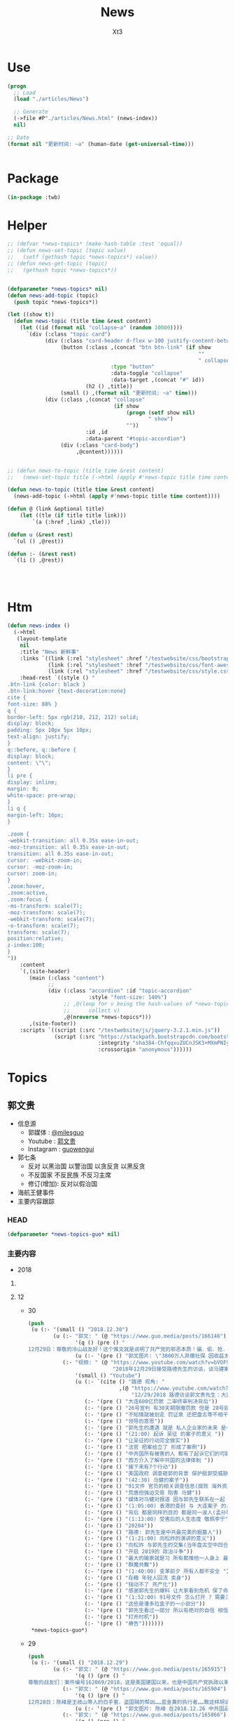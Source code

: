 #+TITLE: News
#+AUTHOR: Xt3


* Use
#+BEGIN_SRC lisp
(progn
  ;; Load
  (load "./articles/News")

  ;; Generate
  (->file #P"./articles/News.html" (news-index))
  nil)

;; Date
(format nil "更新时间: ~a" (human-date (get-universal-time)))


#+END_SRC

* Package
#+BEGIN_SRC lisp :tangle yes
(in-package :twb)
#+END_SRC
* Helper
#+BEGIN_SRC lisp :tangle yes
;; (defvar *news-topics* (make-hash-table :test 'equal))
;; (defun news-set-topic (topic value)
;;   (setf (gethash topic *news-topics*) value))
;; (defun news-get-topic (topic)
;;   (gethash topic *news-topics*))


(defparameter *news-topics* nil)
(defun news-add-topic (topic)
  (push topic *news-topics*))

(let ((show t))
  (defun news-topic (title time &rest content)
    (let ((id (format nil "collapse~a" (random 10000))))
      `(div (:class "topic card")
            (div (:class "card-header d-flex w-100 justify-content-between")
                 (button (:class ,(concat "btn btn-link" (if show
                                                             ""
                                                             " collapsed"))
                                 :type "button"
                                 :data-toggle "collapse"
                                 :data-target ,(concat "#" id))
                         (h2 () ,title))
                 (small () ,(format nil "更新时间: ~a" time)))
            (div (:class ,(concat "collapse"
                                  (if show
                                      (progn (setf show nil)
                                             " show")
                                      ""))
                         :id ,id
                         :data-parent "#topic-accordion")
                 (div (:class "card-body")
                      ,@content))))))


;; (defun news-to-topic (title time &rest content)
;;   (news-set-topic title (->html (apply #'news-topic title time content))))

(defun news-to-topic (title time &rest content)
  (news-add-topic (->html (apply #'news-topic title time content))))

(defun @ (link &optional title)
    (let ((tle (if title title link))) 
        `(a (:href ,link) ,tle)))

(defun u (&rest rest)
  `(ul () ,@rest))

(defun :- (&rest rest)
  `(li () ,@rest))




#+END_SRC
* Htm
#+BEGIN_SRC lisp :tangle yes
(defun news-index ()
  (->html
   (layout-template
    nil
    :title "News 新鲜事"
    :links `((link (:rel "stylesheet" :href "/testwebsite/css/bootstrap.min.css"))
             (link (:rel "stylesheet" :href "/testwebsite/css/font-awesome.min.css"))
             (link (:rel "stylesheet" :href "/testwebsite/css/style.css")))
    :head-rest `((style () "
.btn-link {color: black }
.btn-link:hover {text-decoration:none}
cite {
font-size: 88% }
q {
border-left: 5px rgb(210, 212, 212) solid;
display: block;
padding: 5px 10px 5px 10px;
text-align: justify;
}
q::before, q::before {
display: block;
content: \"\";
}
li pre {
display: inline;
margin: 0;
white-space: pre-wrap;
}
li q {
margin-left: 16px;
}

.zoom {      
-webkit-transition: all 0.35s ease-in-out;    
-moz-transition: all 0.35s ease-in-out;    
transition: all 0.35s ease-in-out;     
cursor: -webkit-zoom-in;      
cursor: -moz-zoom-in;      
cursor: zoom-in;  
}     
.zoom:hover,  
.zoom:active,   
.zoom:focus {
-ms-transform: scale(7);    
-moz-transform: scale(7);  
-webkit-transform: scale(7);  
-o-transform: scale(7);  
transform: scale(7);    
position:relative;      
z-index:100;  
}
"))
    :content
    `(,(site-header)
       (main (:class "content")
             ;; 
             (div (:class "accordion" :id "topic-accordion"
                          :style "font-size: 140%")
                  ;; ,@(loop for v being the hash-values of *news-topics*
                  ;;      collect v)
                  ,@(nreverse *news-topics*)))
       ,(site-footer))
    :scripts `((script (:src "/testwebsite/js/jquery-3.2.1.min.js"))
               (script (:src "https://stackpath.bootstrapcdn.com/bootstrap/4.1.3/js/bootstrap.min.js"
                             :integrity "sha384-ChfqqxuZUCnJSK3+MXmPNIyE6ZbWh2IMqE241rYiqJxyMiZ6OW/JmZQ5stwEULTy"
                             :crossorigin "anonymous"))))))
#+END_SRC
* Topics
** 郭文贵
- 信息源
  - 郭媒体 : [[https://www.guo.media/milesguo][@milesguo]]
  - Youtube : [[https://www.youtube.com/channel/UCO3pO3ykAUybrjv3RBbXEHw/featured][郭文贵]]
  - Instagram : [[https://www.instagram.com/guowengui/][guowengui]] 
- 郭七条
  - 反对 以黑治国 以警治国 以贪反贪 以黑反贪
  - 不反国家 不反民族 不反习主席
  - 修订(增加): 反对以假治国
- 海航王健事件
- 主要内容跟踪
*** HEAD
#+BEGIN_SRC lisp :tangle yes
(defparameter *news-topics-guo* nil)  
#+END_SRC

*** 主要内容
- 2018

**** COMMENT Template
- 1
  #+BEGIN_SRC lisp :tangle yes
(push
 (u (:- '(small () "2018..")
        (u (:- "视频: " (@ "" ""))
           (:- "郭文: " (@ "")
               '(q () (pre () ""))
               (u (:- '(pre () "")))))))
 ,*news-topics-guo*)
#+END_SRC
**** 12
- 30
  #+BEGIN_SRC lisp :tangle yes
(push
 (u (:- '(small () "2018.12.30")
        (u (:- "郭文: " (@ "https://www.guo.media/posts/166146")
               '(q () (pre () "
12月29日：尊敬的冷山战友好！这个推文就是说明了共产党的邪恶本质！骗．偷．抢．杀！是他们统治奴役中国14亿人民！舍你的身家性命取那几个家族的＂益＂！社保．股市．银行．是盗国财富的第一大盗取人民的钞票的门！这就是为什么紐约．香港．伦敦．洛杉矶．旧金山．加拿大．澳大利亚……这些大城市的豪宅．私人飞机．游艇．……都是那些盗国贼控制的！共产党员的高官们不会有生金砖银条！那都是盗取我们这些草根们的财富！所以我们要革命！"))
               (u (:- '(pre () "郭文图片: \"3800万人弃缴社保 因收益太低\""))))
           (:- "视频: " (@ "https://www.youtube.com/watch?v=bVOF9Ibm-10"
                           "2018年12月29日接受路德先生的访谈，谈马建案与2019年爆料计划和中国私人企业家的命运。")
               '(small () "Youtube")
               (u (:- `(cite () "路德 视角: "
                             ,(@ "https://www.youtube.com/watch?v=PTQ4JB5zNfw"
                                 "12/29/2018 路德访谈郭文贵先生：大连案子被终审后，CCP的后续动作？吴征被起诉，CCP国家级领导被正式法庭立案；民企老板的生存空间现状")))
                  (:- '(pre () "大连600亿罚款 二审终审判决背后"))
                  (:- '(pre () "26号宣判 有30天期限缴罚款 但是 28号就强行从账上把钱给划走了"))
                  (:- '(pre () "不知情就被划走 罚证泉 还把盘古等不相干的账户的钱都划走"))
                  (:- '(pre () "领导的意思"))
                  (:- '(pre () "郭先生的遭遇 就是 私人企业家的未来 是一个很好的案例"))
                  (:- '(pre () "(21:00) 起诉 吴征 的案子的意义 "))
                  (:- '(pre () "让吴征的行动完全做实"))
                  (:- '(pre () "法官 把案给立了 形成了案例"))
                  (:- '(pre () "中共国所有被害的人 都有了起诉它们的可能性 意义太大了 能够在美国 通过法律保护和追讨自己的财产"))
                  (:- '(pre () "西方介入了解中共国的法律体制 "))
                  (:- '(pre () "接下来有7个行动"))
                  (:- '(pre () "美国政府 调查砸郭的背景 保护挺郭受威胁和伤害的"))
                  (:- '(pre () "(42:30) 马健的案子"))
                  (:- '(pre () "91文件 官员的相关调查信息(腐败 海外资产 等等) 视频音频文字等 在海外 郭先生拿不到 但没有郭先生别人也拿不到"))
                  (:- '(pre () "荒唐但强迫交易 陷害 马健"))
                  (:- '(pre () "媒体对马健对报道 因与郭先生联系在一起 明白是政治构陷"))
                  (:- '(pre () "(1:05:00) 香港的查封 与 大连案子 的关联"))
                  (:- '(pre () "背后 都是同样的目的 都是同一波人(孟孙等)的政法委谋划"))
                  (:- '(pre () "(1:13:00) 受害后的人生态度 敬佩李宁"))
                  (:- '(pre () "20204"))
                  (:- '(pre () "路德: 郭先生是中共最完美的掘墓人"))
                  (:- '(pre () "(1:21:00) 向松祚的演讲的意义"))
                  (:- '(pre () "向松祚 与郭先生的交集(当年盘古空中四合院) 及其背景(曾庆红)"))
                  (:- '(pre () "开启 2019的 政治斗争"))
                  (:- '(pre () "最大的输家就是习 所有都推他一人身上 最大的赢家就是王岐山 债留大陆 钱进美国 家人私生子 财富 都转出去了"))
                  (:- '(pre () "群魔共舞"))
                  (:- '(pre () "(1:40:00) 变革前夕 所有人都不安全 "))
                  (:- '(pre () "存粮 年轻人回流 卖身"))
                  (:- '(pre () "钱动不了 共产化"))
                  (:- '(pre () "感谢郭先生的爆料 让大家看到危机 保了命和钱"))
                  (:- '(pre () "(1:52:00) 91号文件 怎么打开 ? 需要三个人到场 郭先生就是其中之一 另外两人也在海外"))
                  (:- '(pre () "这些是潘多拉盒子的一小部分"))
                  (:- '(pre () "郭先生看过一部分 所以有绝对的自信 相信2020能够干掉CCP"))
                  (:- '(pre () "打开时机"))
                  (:- '(pre () "祷告")))))))
 ,*news-topics-guo*)
#+END_SRC
- 29
  #+BEGIN_SRC lisp :tangle yes
(push
 (u (:- '(small () "2018.12.29")
        (u (:- "郭文: " (@ "https://www.guo.media/posts/165915")
               '(q () (pre () "
尊敬的战友们：案件编号162069/2018，这是美国建国以来，也是中国共产党执政以来，第一次在美国的法院中，中国国家级和政治局常委级的官员被列入到重要案件的被告中！这是有史以来第一次，意义重大！这也是盗国贼这些天来，对我发动攻击的根本原因！美国的法律将给我们真相，美国的法律将帮我们找回我们所有失去的尊严和安全！伟大的美国！🙏一切都是刚刚开始！💪💪💪")))
           (:- "郭文: " (@ "https://www.guo.media/posts/165904")
               '(q () (pre () "
12月28日：陈峰是王岐山等人的白手套．盗国贼的帮凶……蓝金黄的执行者……敢这样胡说八道．真是1000％不要脸不要腚……你们会成为中国人的继秦桧之后最大的民族敌人！如果你真信佛……你就会明白报应一定会发生的！只是时间问题！一切都是刚刚开始！"))
               (u (:- '(pre () "郭文图片: 陈峰 在2018.12.26 中共国品牌论坛上的演讲"))))
           (:- "郭文: " (@ "https://www.guo.media/posts/165866")
               '(q () (pre () "
12月28日：这个所谓的法律基金的帐单是假的！是盗国贼专为坑害我们造的假！何等卑鄙的人才能干出这样的事情！只有盗国贼干的出来！")))
           (:- "郭文(报平安视频): " (@ "https://www.guo.media/posts/165804")
               '(q () (pre () "
12月28日：文贵报平安视频！昨天晚上两位老领导打电话给我．让我当俊杰！说我身边有千军万马在等命令随时灭我……我好怕怕哦😱……一切都是刚刚开始！"))
               (u (:- '(pre () "老领导打电话 劝 郭先生 识时务者为俊杰"))
                  (:- '(pre () "过去识时务的 都在秦城监狱 或 成刀下鬼 "))
                  (:- '(pre () "别着急 要等时机"))
                  (:- '(pre () "海外 美人计 砸钱 不惜代价 收买战友")))))))
 ,*news-topics-guo*)
#+END_SRC
- 28
  #+BEGIN_SRC lisp :tangle yes
(push
 (u (:- '(small () "2018.12.28")
        (u (:- "郭文: " (@ "https://www.guo.media/posts/165610")
               '(q () (pre () "
月27日：盗国贼王岐山与孟建柱将马健先生与文贵的黑案编号为〈20204〉简称2．24 中央专案组． 文贵将会让你们看到你们以黑治国．陷害无辜．抢夺🏴‍☠️巨额财富的后果与代价！马健先生的今天就是你们的明天！一切都是刚刚开始！")))
           (:- "视频: " (@ "https://www.youtube.com/watch?v=Q5ALDM-L0yM"
                           "2018年12月27日郭文贵直播 - 原马健副部长所谓的被判无期徒刑是中共“以黑治国”“以警治国”最好的证明！郭文贵将不惜一切代价为马健先生及绝大多数被残害的共产党员争取公平！真相！还他们自由！")
               (u (:- '(pre () "郭先生 认识的 马健"))
                  (:- '(pre () "马健被抓的原因 知道太多 且 涉王岐山 令谷案"))
                  (:- '(pre () "91号文件是 马健任职期间调查所有官员的侦查信息"))
                  (:- '(pre () "英国 刘彦平 要让签字说5000万贿赂马健 还让写表忠心的信 "))
                  (:- '(pre () "马健被抓后 家人情况"))
                  (:- '(pre () "强迫交易的荒诞 李友为啥被放 栽赃陷害马健"))
                  (:- '(pre () "活该 谁都可能是下一个马健 觉醒吧 党内人"))
                  (:- '(pre () "马健已经被宣判 该我出手了 该我出手了 该我出手了"))
                  (:- '(pre () "疯狂的反扑")))))))
 ,*news-topics-guo*)
#+END_SRC
- 27
  #+BEGIN_SRC lisp :tangle yes
(push
 (u (:- '(small () "2018.12.27")
        (u (:- "郭文: " (@ "https://www.guo.media/posts/165457")
               '(q () (pre () "12月26日：今天与文化大革命时期比没有不同！只有更过份吧……"))
               (u (:- '(pre () "郭文图片: 文革照片 批斗反革命"))
                  (:- '(pre () "郭文图片: 天津法院对 王全璋律师的起诉书 (我: 看到 罪名 我笑死了 勾结境外势力意图推翻共产党政府 哈哈哈哈哈哈哈哈哈哈哈)"))))
           (:- "郭文(短视频): " (@ "https://www.guo.media/posts/165386")
               '(q () (pre () "
12月26日：这到底是城管还是黑帮！为什么他们都那么爱打女人．老人．孩子！")))
           (:- "视频(报平安): " (@ "https://www.youtube.com/watch?v=5AQzKzeTFnE"
                                   "郭文贵12月26日报平安 三个压力二个高兴， CCP 又一波的凶残报复又来了！CCP内部会惊涛骇浪 西方某国讲对CCP财产进行一系列的行动 -战友之声")
               (u (:- '(pre () "强迫交易罪 二审终审 维持原判 30天交齐600亿罚款"))
                  (:- '(pre () "三个压力 :")
                      (u (:- '(pre () "西方各媒体和官方部门 找郭先生访问和了解情况的 太多了 没有时间"))
                         (:- '(pre () "法治基金 捐款的问题 看到很多战友被伪民运骗捐很难受 郭先生不成立组织 不接受捐款 那法治基金如何运作有很大压力"))
                         (:- '(pre () "国内寄了太多的与反腐相关的文件 但不能确认真实性 就不能用"))))
                  (:- '(pre () "两个高兴 : 中共内部即将腥风血雨 国内经济太差 要转移注意力 二是某个组织 即将发布 对打击盗国贼及其家人在西方的财富的行动 包括军事等方面")))))))
 ,*news-topics-guo*)
#+END_SRC
- 26
  #+BEGIN_SRC lisp :tangle yes
(push
 (u (:- '(small () "2018.12.26")
        (u (:- "郭文: " (@ "https://www.guo.media/posts/165251")
               '(q () (pre () "
12月25日：CCP这样的对待一个律师和他的家人！这也叫以法治国？这就是比爹娘都还要亲的政府该干的事！ 我们都应无私的尽全力的支持王全璋律师和他的家人！ (王全璋案已开庭，据小编获悉，无亲人能够得以进入旁听。王全璋的妻子文足和709妻子王峭岭被国保困守北京家中，期间国保试图将李文足强拉到他们的车中。李文足坚决拒绝。 ＃王全璋案庭审 ＃709最)")))
           (:- "郭文: " (@ "https://www.guo.media/posts/165159")
               '(q () (pre () "
12月25日：刚刚收到了一个西藏的朋友……及几位同事的特别特别的礼物！万分感谢🙏🙏🙏🙏🙏🙏✊✊✊"))
               (u (:- '(pre () "目视一米开页的 佛书  红色背包 Snow外套"))))
           (:- "郭文: " (@ "https://www.guo.media/posts/165127")
               '(q () (pre () "
2018年希望更多更多的这些帅气的．年轻的．中国男人们敢于为自己及家人的安全．尊严．未来……而战！让中国人民不再像猪狗一样的生活！"))
               (u (:- '(pre () "郭文视频: \"黑龙江省建三江前锋农场人民的名义之正义的发声\""))))
           (:- "郭文: " (@ "https://www.guo.media/posts/165122")
               '(q () (pre () "
【Q-对中共未来一两年的预测】第一、会有更多企业倒闭；第二、经济整体下滑；第三、金融和股市会大幅动荡；第四、失业潮会大幅增加；第五、官民冲突会增加，党内会有人跳出来反对盗国贼……第六、爆料革命将彻底改变14亿人民的命．实现法治中国！")))
           (:- "郭文: " (@ "https://www.guo.media/posts/165026")
               '(q () (pre () "12月25日：这是样的自信的政府根本不需要私人企业家！完全不需要中国人民……更不需要法律……中南海的盗国贼们你们骗吧……继续骗吧！郭文贵的遭遇就是送你们进地狱的工具！")))
           (:- "郭文: " (@ "https://www.guo.media/posts/165022")
               '(q () (pre () "
2018年12月25日：又一波的凶残报复又来了！十个小时后．在辽宁沈阳对北京政泉控股的强迫交易罪！进行上诉的终审！当然他们要维持原判。因为共产党永远是正确的伟大的！在三天前北京法院对胡舒立这个流氓骗子！诉我的所谓的诽谤案！进行了判决！判文贵全输……😹😹😹郭文贵赔偿200,000人民币。同时，河北的法院和承德的法院又在配合曲龙这个畜生！进行各种敲诈威胁……以法黑郭……海外又派出来多支黑暗的力量！将与沉默的海外力量！海外媒体控制的资源共同配合！已经开始全面运作．对文贵及爆料革命的战友们陷害．威胁．蓝金黄．造谣．……重复使用他们的对敌六招！ 这是我们的机会……也是我们的挑战！非常的棒💪💪💪我的痛苦，如果能换来中国的法制．法治……觉醒！和能拯救．更多被他们杀害及压迫绑架的14亿同胞……我的付出和我的员工家人的付出是值得的！这也是我们走向喜马拉雅的路上很重要的必要的成分，就是看有多少人愿意为这个目标所付出！有多少人为这个目标努力！战斗！我深信随着我们的爆料革命的成功．2020将实现以法灭共．实现伟大的喜马拉雅目标！！！一切都是刚刚开始。"))))))
 ,*news-topics-guo*)
#+END_SRC
- 25
  #+BEGIN_SRC lisp :tangle yes
(push
 (u (:- '(small () "2018.12.25")
        (u (:- "郭文: " (@ "https://www.guo.media/posts/164876")
               '(q () (pre () "12月24日：战友之声竟然能请来鬼子六．孙力军．孟建柱来一起过圣诞节！🙏🙏🙏😹😹😹太昵害了！"))
               (u (:- `(cite () ,(@ "https://www.youtube.com/watch?v=AXJm_oCrNKU"
                                    "郭文贵 2018/12/24 战友之声探求真相圣诞联欢晚会")
                             (small () "2018 12.24 Youtube")))))
          (:- "郭文: " (@ "https://www.guo.media/posts/164839")
              '(q () (pre () "
12月24日：应战友们的要求将我今天下午．为战友们录制的圣诞节祝福视频时穿的衬衫和领带的品牌与照片分享给大家！这是专为今天的平安夜圣诞节特别准备的衣服！现实中的质感与色彩更为完美！今天下午我还穿着她们接受了一个我特别特别尊重的一位记者采访！她也是纽约时装界的一个重要的时评人士！我们的战友们都是有品味的！今天的这个圣诞装得到了战友们一致好评！")))
           (:- "郭文(平安视频): " (@ "https://www.guo.media/posts/164747")
               '(q () (pre () "
2018年12月24日：文贵衷心祝愿所有的伟大的战友及家人！14亿同胞！全世界的人们圣诞快乐 ...")))
           (:- "郭文(圣诞祝福视频): " (@ "https://www.guo.media/posts/164697")
               '(q () (pre () "
祝亲爱的！ 伟大的！ 所有亲爱的！ 战友们及家人！ 圣诞节快乐🎅🎄🎁🎄🤓🙏 ..."))))))
 ,*news-topics-guo*)
#+END_SRC
- 24
  #+BEGIN_SRC lisp :tangle yes
(push
 (u (:- '(small () "2018.12.24")
        (u (:- "郭文: " (@ "https://www.guo.media/posts/164517")
               '(q () (pre () "12月23日：Crystal说的没错……孤力军这个人的邪恶➕上吴征的骗能➕孟建柱的阴狠……害死了太多太多的天真．善良的人……")))
           (:- "郭文(报平安 短视频): " (@ "https://www.guo.media/posts/164488")
               '(q () (pre () "
12月23日：尊敬的战友们好！你们健身了吗！"))
               (u (:- '(pre () "金灿灿的圣诞树 (我: 喜欢)"))
                  (:- '(pre () "重新起诉了Sam Nunberg 和 吴征 大事件 媒体关注"))
                  (:- '(pre () "刘特佐的事有新进展 注意"))
                  (:- '(pre () "不要忘了 王健之死 与 海航 真相"))
                  (:- '(pre () "圣诞节快乐"))))
           (:- "郭文: " (@ "https://www.guo.media/posts/164486")
               '(q () (pre () "12月23日：为什CIA．FBI ．这样对吴征？天哪！"))
               (u (:- '(pre () "郭文图片: 吴征可能被列入美国政府部门监视名单")))))))
 ,*news-topics-guo*)
#+END_SRC
- 23
  #+BEGIN_SRC lisp :tangle yes
(push
 (u (:- '(small () "2018.12.23")
        (u (:- "郭文: " (@ "https://www.guo.media/posts/164181")
               '(q () (pre () "
亲爱的战友们：这是12月21日我们的律师团队对 Sam Nunberg 和 Bruno Wu 吴征发起的诉讼！主要目的就是将这两个人过去一年多来对我的陷害和人身威胁和对我造成的经济损失通过美国的法律得到公正的裁决！Sam Nunberg 作为一位美国的政治金融法律界知名人士把 Bruno Wu 吴征带入美国金融和政治圈最荒唐的事情！就是吴征在2017年11月12日的Zionist Organization of America 晚宴上，把自己的爷爷列为”亚洲的辛德勒”说拯救了多少被迫害的犹太人！这么荒诞的不可思议的谎言和欺骗甚至试图改变伟大的犹太民族在二战中受迫害的世纪灾难！而且也是 Sam 告诉了Roger Stone 和很多媒体操作着对我进行的谣言诬陷和危害造成了精神和经济上巨大的损失！我们一定要通过美国的法律对以上问题进行一个真像的诉求！对他们这种蓝金黄西方文明和法律的危害进行揭发！一切都是刚刚开始！💪💪💪"))
               (u (:- '(pre () "起诉 Sam Nunberg, Bruno Wu"))))
           (:- "郭文: " (@ "https://www.guo.media/posts/164170")
               '(q () (pre () "12月21日：太厉害了👍……"))
               (u (:- '(pre () "郭文图片: 2018.12.1 中船集团总部和成员单位 领导人调整"))))
           (:- "郭文(Snow 短视频): " (@ "https://www.guo.media/posts/164164")
               '(q () (pre () "应战友们要求：我与Snow与大家聊聊天！🐶")))
           (:- "郭文: " (@ "https://www.guo.media/posts/164137")
               '(q () (pre () "
12月21日：伟大的战友的G.ROOTS……基本正确的解释了蚂蚁的由来！为了避免误会！大家尽量互称战友吧……🙏🙏🙏🙏🙏🙏"))
               (u (:- '(pre () "蚂蚁 最早源自: <相思小蚂蚁> 这首歌"))
                  (:- '(pre () "郭文图片: 丹华资本成员照片"))))
           (:- "视频: " (@ "https://www.youtube.com/watch?v=Kipv1uyzSao"
                           "12月21日 谈中美两国夫妻关系及刘特佐是否会被孟建柱做掉 共产党在香港所谓的商政双轨制的控制手段")
               (u (:- '(pre () "上海电视台 报道 刘特佐 失踪  背后的用意 找借口脱责"))
                  (:- '(pre () "刘特佐 干的坏事 美国司法部官员腐败 等  美国不会拉倒"))
                  (:- '(pre () "中共国人 给 刘特佐干的坏事买了单"))
                  (:- '(pre () "孟建柱 看不起美国人 (我: 有模仿哦)"))
                  (:- '(pre () "博讯等 转移视线 以外打内"))
                  (:- '(pre () "几天前美司法部起诉中共骇客是小事  孟建柱 孙立军 有百万骇客大军  有孟签字的文件证"))
                  (:- '(pre () "美国的金子弹 VS 中共的肉弹  海外的军事布局 科技布局"))
                  (:- '(pre () "美国证监会调查 中共在美上市公司"))
                  (:- '(pre () "外国官员 不理解 为啥它们敢 大连600亿罚款 香港查封资产"))
                  (:- '(pre () "昨晚的梦 香港沦陷 救香港"))
                  (:- '(pre () "香港政策 : 商政两轨制 23条立法国安法 港宝局(情报系统) 单程证增额度 关键企业要国资超50%"))
                  (:- '(pre () "抓加拿大人 把事情闹大了 美加受不了了 加大了引渡孟晚舟的可能性"))
                  (:- '(pre () "德意志银行 卡塔尔  洗钱  背后 王岐山 孟建柱"))
                  (:- '(pre () "美国内部的蓝金黄 海外的军事布局 "))
                  (:- '(pre () "中美关系 夫妻关系? 恋爱关系? 戒指 戒律 忠诚"))
                  (:- '(pre () "价值观的冲突 不可能当夫妻 就是骗 还要骗你一辈子"))
                  (:- '(pre () "死亡中寻求发展"))
                  (:- '(pre () "自贸区 (我: 骗了一波又一波 乐此不疲)"))
                  (:- '(pre () "留学生不全是间谍 要区分 中共和中国人"))
                  (:- '(pre () "这一年多战友们干了最大的事 就是 让大家区分中共和中国人 反中共 不要反中国人"))
                  (:- '(pre () "威胁是双向的 欧美的贪婪 也因果循环"))
                  (:- '(pre () "好男儿有泪就弹 眼泪多 因为感情多"))
                  (:- '(pre () "中共要玩新招 造郭先生的事 缠诉"))
                  (:- '(pre () "香港人 站起来吧")))))))
 ,*news-topics-guo*)
#+END_SRC
- 22
  #+BEGIN_SRC lisp :tangle yes
(push
 (u (:- '(small () "2018.12.22")
        (u (:- "郭文: "
               (@ "https://www.guo.media/posts/163857")
               (@ "https://www.guo.media/posts/163825")
               '(q () (pre () "
https://pcaobus.org/International/Inspections/Pages/IssuerClientsWithoutAccess.aspx

12月21日：天哪这是啥意思！"))
               (u (:- '(pre () "美国证监会发布一份名单 对 213家美国上市的中共国企业 进行审计"))
                  (:- `(cite () ,(@ "https://pcaobus.org/International/Inspections/Pages/IssuerClientsWithoutAccess.aspx"
                                    "Issuers that are Audit Clients of PCAOB-Registered Firms from Non-U.S. Jurisdictions where the PCAOB is Denied Access to Conduct Inspections")
                             (small () "2018.9.10 PCAOB")))))
           (:- "郭文: " (@ "https://www.guo.media/posts/163653")
               '(q () (pre () "12月21日：根据下面这个在台湾又一个跳楼死亡的案来看……坏共军太狡猾．学的太快．从王健被杀案后总结经验．应该逼着被跳楼死．被自杀的人先写好遗书再死……过几天有可能王健的遗书被．财心胡舒立．曝光出来呢！"))
               (u (:- '(pre () "中远海能 董事总经理 贾利宾 21日凌晨 台北王朝大酒店15楼堕下身亡 抑郁症 遗书"))))
           (:- "郭文(视频): " (@ "https://www.guo.media/posts/163514")
               '(q () (pre () "
12月21日：文贵报平安视频．谁能有权利代表吴征．讲出真实的与杨澜的夫妻生活感受！美国司法部的行动是不是特别大的事！一切都是刚刚开始！"))
               (u (:- '(pre () "听证会"))
                  (:- '(pre () "准备起诉另一个帮吴征游说遣返郭先生的人"))
                  (:- '(pre () "海航 抓开发银行 中国银行 招商银行 渤海金控相关 人民银行"))
                  (:- '(pre () "美国现在的行动都是小事 明年3月份后 扔.."))))
           (:- "郭文(短视频): " (@ "https://www.guo.media/posts/163416")
               '(q () (pre () "这是比爹娘还亲的共产党！专打女人和孩子！"))))))
 ,*news-topics-guo*)
#+END_SRC
- 21
  #+BEGIN_SRC lisp :tangle yes
(push
 (u (:- '(small () "2018.12.21")
        (u (:- "视频: " (@ "https://www.youtube.com/watch?v=Sp8JygyzDqk"
                           "郭文贵12月20日:文贵今天收到国内寄来的一件礼物...")
               '(small () "Youtube")
               (u (:- '(pre () "老嫂子寄来的棉袄"))))
         (:- "郭文: " (@ "https://www.guo.media/posts/163182")
             '(q () (pre () "
https://www.washingtontimes.com/news/2018/dec/19/enemies-abound-for-chinese-billionaire-guo-wengui/ 这是华盛顿邮报今天的关于我的报道！啥意思……不懂！"))
             (u (:- `(cite () ,(@ "https://www.washingtontimes.com/news/2018/dec/19/enemies-abound-for-chinese-billionaire-guo-wengui/"
                                  "Enemies abound for Chinese billionaire Guo Wengui")
                           (small () "2018.12.19 The Washington Times"))))))))
 ,*news-topics-guo*)
#+END_SRC
- 20
  #+BEGIN_SRC lisp :tangle yes
(push
 (u (:- '(small () "2018.12.20")
        (u (:- "郭文: " (@ "https://www.guo.media/posts/162936")
               '(q () (pre () "
12月19日：像李一平及一帮所谓的民运欺民贼们！或几十年没工作．或一生搞募捐．或开大会！与袁鸿兵．假牧师郭宝胜．博讯孟维参．吴健民．夏业良．腾彪．李红宽．搏讯熊宪民．李伟东．陈军．……等等一边为共产党在海外小骂大帮忙！一边想尽一切办法坑害从国内刚刚逃出共产党魔掌的私营企业家们……具我掌握的信息．大部分老牌的以民运．8964……为幌子．搞了几十年假政庇的畜生们．像叶宁骗子律师等！现在都将骗标瞄准了逃离中共的私营企业家们！悲哀呀．警醒吧……可怜的同行们……我郭文贵过去一年用前所未发生捐献的．金钱．热情．信任．风险．尊重这些人换来的就是．比共产党还狠的威胁．欺骗．谣言中伤……最后他们都将会给私营企业家戴上一个．土豪．同流合污……没一分钱是干净的一个个大帽子！珍惜生命．为了家人．运离这些畜生！不要将我的痛苦的昨天变成你们的今天！同行们！！！一切都是刚刚开始！")))
           (:- "郭文: " (@ "https://www.guo.media/posts/162773")
               '(q () (pre () "
https://dailycaller.com/2018/12/09/elliott-broidy-1mdb/每日电讯证实，郭文贵先生关于”北京“用30亿美金作赏金，企图遣返他的信息！"))
               (u (:- `(cite () ,(@ "https://dailycaller.com/2018/12/09/elliott-broidy-1mdb/"
                                    "OPINION: A FORMER RNC FINANCE CHAIR AND HIS ROLE IN MALAYSIA’S DEVELOPMENT FUND SCANDAL")
                             (small () "2018.12.9 The Daily Caller")))))
           (:- "郭文: " (@ "https://www.guo.media/posts/162768")
               '(q () (pre () "
12月19日：这位战友说的．一些欺民赇在西方这几十年来的骗狷．CCP的疯狂的金钱至上的现实主义！快让人家叫我们＂Moneynese＂钱尼斯了！不能再丢中国人的脸了……不过战友们会看到另一个大战略的实现！一切都是刚刚开始！")))
           (:- "郭文(短视频): " (@ "https://www.guo.media/posts/162711")
               '(q () (pre () "
12月19日：尊敬的战友们好！你们健身了吗！一切都是刚刚开始！(今天报平安视频中说成20号了……报歉说错了)一切都是刚刚开始！"))
               (u (:- '(pre () "中共纪念改革开放40周年发言")))))))
 ,*news-topics-guo*)
#+END_SRC
- 19
  #+BEGIN_SRC lisp :tangle yes
(push
 (u (:- '(small () "2018.12.19")
        (u (:- "郭文: " (@ "https://www.guo.media/posts/162377")
               '(q () (pre () "
12月18日：关于美国之音不恰当的报道的警告：👉👉👉On December 18, 2108, the Chinese website of Voice of America reported my settlement agreement with Roger Stone. The article titles “Trump’s former advisor admitted that he spread false statement by Guo Wengui on line”. It implies that I was the one who gave false statement. In fact, Stone admitted that he made the false statement and publicly apologized to me. I demand that Voice of America apologize to me in public. I retain my right to solve the issue via legal channels."))
               (u (:- '(pre () "哈哈哈 已经改了 加了针对 \"特朗普前顾问承认散布针对郭文贵的不实之言\"
 从Google的缓存页来看 原来是 \"特朗普前顾问承认在网上散布郭文贵的不实之言\""))))
           (:- "视频(短视频): " (@ "https://www.youtube.com/watch?v=JkkvE5Un3r0"
                                   "郭文贵12月18日:美国将会对某些人进行全面调查.")
               '(small () "Youtube")))))
 ,*news-topics-guo*)
#+END_SRC
- 18
  #+BEGIN_SRC lisp :tangle yes
(push
 (u (:- '(small () "2018.12.18")
        (u (:- "郭文: " (@ "https://www.guo.media/posts/162061")
               '(q () (pre () "
尊敬的战友们好：这是美国著名媒体政评人士roger stone先生在过去一年多里受Bruno Wu吴征，造谣、诬陷文贵……被文贵起诉后的百分之百的道歉及合解书！roger stone先生受Bruno 吴征的影响传播百分之百的假信息，在媒体上说我给希拉里女士送钱，克林顿先生送钱！等一系列的虚假信息！并说我是罪犯，犯罪分子。造成了极为恶劣的影响，后来文贵釆取法律行动，对roger stone先生！进行诉讼追求他法律责任！roger stone先生！通过律师多次找文贵，要求和解，并愿意公开道歉，并愿意在华盛顿邮报、华尔街日报、纽约时报、登报公开道歉，我相信roger stone先生先生的道歉是真实的，是真诚的，我接受了他的道歉！但是他百分之百的造谣！来自于百分之百的共产党的间谍特务吴征，我将对吴征追偿更多的损失和伤害赔偿！并揭开为CCP做间谍工作的真相！用事实证明吴征是为中共效忠的间谍特务！郭文贵永远不会在任何事任何人面前甘受欺辱，同样也不会恶对任何人！一切都是刚刚开始！"))
               (u (:- `(cite () ,(@ "https://www.wsj.com/articles/roger-stone-admits-spreading-lies-on-infowars-11545093097"
                                    "Roger Stone Admits Spreading Lies on InfoWars")
                             (small () "2018.12.17 The Wall Street Journal")))))
           (:- "视频: " (@ "https://www.youtube.com/watch?v=jN6mBqbxx8M"
                           "2018年12月17号文贵报平安直播，关于昨天被删除的视频和路德Sara女")
               '(small () "Youtube")
               (u (:- '(pre () "路德 和 Sara 是真战友 良言建议很好 不要被挑拨离间"))
                  (:- '(pre () "昨天视频被删是 因为版权问题 不是盗国贼干的 此处更正"))
                  (:- '(pre () "新款郭先生设计的西装")))))))
 ,*news-topics-guo*)
#+END_SRC
- 17
  #+BEGIN_SRC lisp :tangle yes
(push
 (u (:- '(small () "2018.12.17")
        (u (:- "郭文: " (@ "https://www.guo.media/posts/161837")
               '(q () (pre () "
12月16日：这个畜生律师+假牧师+赵岩一起鼓捣我拍电影的故事……比周恬恬翻译．姚庆．刘呈杰．贯军的故事还搞笑！一些专搞中国人专骗同胞的人该为过去的欺骗流氓行为负责了……事实证明没有任何价格的金钱能买郭文贵……一年多的经历与N个事实．140亿美元的罚款……200亿美元的资产查封！一次次的巨额利益的诱惑都没有让文贵放弃对喜马拉雅．法治中国的追求！因为我有信仰！金钱不是信仰！"))
               (u (:- '(pre () "郭文照片: 似乎是 周恬恬 法国阿维尼翁市副市长蒙泰尼亚克先生 在中共国合肥的合影 "))))
           (:- "视频: " (@ "https://www.youtube.com/watch?v=XbnkMwGSH2g"
                           "战友之声特辑，20181216郭文贵先生和战友之声全体战友互动交流：王健之死真相以及背后的北京上海之战")
               '(small () "Youtube")
               (u (:- `(cite () "郭先生录制版: "
                             ,(@ "https://www.youtube.com/watch?v=AKzogKBSC2Y"
                                 "2018年12月16日：郭文贵回答战友之声的问题，聊天，怎么看待习江斗。")
                             (small () "Youtube")))
                  (:- '(pre () "文化大革命 毛 8964 邓 18大令谷之死 江 19大 习王"))
                  (:- '(pre () "习 与 王江曾朱 的矛盾公开化"))
                  (:- '(pre () "老兵打压将全面升级 习认为老兵闹事是江王等背后操作"))
                  (:- '(pre () "国内经济糟糕程度 对 习极度刺激 因为这些都怪到习身上"))
                  (:- '(pre () "张首晟 郭先生相关的基金也投过丹华资本 与基金经理很熟"))
                  (:- '(pre () "张拉投资 从来不忌讳自己与中共的关系 反倒谈很多 他与江家关系不一般 与江志成 王恩哥很好"))
                  (:- '(pre () "美国已经在调查 张之死 "))
                  (:- '(pre () "王健之死 诈死? 被王岐山等预谋杀死?"))
                  (:- '(pre () "郭先生手上的证据让他坚信 王健之死 就两种可能 西雅图开棺验尸来确认 相关人的证词"))
                  (:- '(pre () "死因揭开 的 影响  中共的政治加剧分裂"))
                  (:- '(pre () "孟晚舟 不会是她故意的 党内目前没谁敢用华为斗对方"))
                  (:- '(pre () "孟晚舟事件 外交部的回应 抓加拿大人 给大家送大礼 看到你党是如何应对的"))
                  (:- '(pre () "在华盛顿的演讲 几个将军问 如果抓了 江志成 马云 ... 孟晚舟 等人 中共会什么反应"))
                  (:- '(pre () "印证了郭先生的答案"))
                  (:- '(pre () "抓江志成就绝不一般 高层会回应 甚至敢开战 但会有实质的交易让步 因为过去从未有过中共领导人的后代被抓捕过 意义非凡"))
                  (:- '(pre () "加拿大北电 诺基亚 西门子 等 人 都去哪了? 华为"))
                  (:- '(pre () "华为手机有后门"))
                  (:- '(pre () "在中共国怎么安全? 心里话对谁也不要说 要高调喊爱党爱国"))
                  (:- '(pre () "不要恨孟晚舟 马云 江志成 等 人都不错 但大环境使然 他们没太多选择"))
                  (:- '(pre () "捏她"))
                  (:- '(pre () "坏人是 孟建柱 孙立军 傅政华  是真坏到骨子里"))
                  (:- '(pre () "七室哥们和杨澜 张春桥"))
                  (:- '(pre () "赖小民"))
                  (:- '(pre () "金融 军工科技 石油 相继出事"))
                  (:- '(pre () "鲁艳丽 是 订房的 与 周恬恬 不是一个人"))
                  (:- '(pre () "西方媒体 政府机构 在 11.20 后 的 反应 调查 报道"))
                  (:- '(pre () "西方媒体 严谨 逻辑"))
                  (:- '(pre () "11.20 是 里程碑"))
                  (:- '(pre () "华人在创造历史"))
                  (:- '(pre () "(我: CCP赶出地球 怎么行 不能让它们去祸惑外星人 我们未来是要去太空的 怎么能让它们捷足先登 让它们完全消失不再出现最好)"))
                  (:- '(pre () "实现 喜马拉雅 的信心"))
                  (:- '(pre () "女知己 问有什么把握"))
                  (:- '(pre () "和 敢挑战美国 全完蛋 跟美国的都好 (我: 全世界谁有实力挑战美国? 从来没有 全世界也从来没有第二个像美国这样的自由国家 很可惜 根本没有挑战意义 全世界需要更多像美国这样的法治自由的国家 而不是去挑战他)"))
                  (:- '(pre () "四大礼物 : 习王改宪法 江家迟暮 独裁 扩张挑战美国"))
                  (:- '(pre () "爆料革命是什么 ?: 做一盆菜 中共是锅 国人是菜 美国是火 爆料革命就是盐"))
                  (:- '(pre () "变革"))
                  (:- '(pre () "法治是关键"))
                  (:- '(pre () "11.20的警长和证人"))
                  (:- '(pre () "王健死 让 习很震撼 但和王的利益关系 以及 国家战略 没深究 就这样吧"))
                  (:- '(pre () "法治 信仰  找回自己"))
                  (:- '(pre () "祈福")))))))
 ,*news-topics-guo*)
#+END_SRC
- 16
  #+BEGIN_SRC lisp :tangle yes
(push
 (u (:- '(small () "2018.12.16")
        (u (:- "郭文: " (@ "https://www.guo.media/posts/161330")
               '(q () (pre () "
12月15日：将这个器官移植与王健案连在一起将是世界上最荒唐走板的想法！ ✊️✊️✊️王健之死的真相只有两个可能．⬆️被王岐山谋杀．⬆️王健诈死！郭文贵会用一切并承担一切责任保证．一定是其中之一的死因！并将提供证明让司法机关．，所有人百分之百的可信任的全部证据证明这个真相 让子弹飞一会儿吧……一切都是刚刚开始！")))
           (:- "郭文: " (@ "https://www.guo.media/posts/161298")
               '(q () (pre () "
12月15日：此人被以发放柬王国赌牌为由被骗到柬埔寨！在机场被柬军人用绳子绑起交给了孙力军！孙力军又要借机贪污一大笔钱！敲诈一大批官员商人！名星！此人与香港张氏李嘉诚及张氏十几年的超级王氏歌星有死仇．巨大利益……这不过是又一次的黑吃黑．借以贪反腐的超级的手灭了仰．官方的立案借口是涉范冰冰赖小明几百亿贪污受贿案……给国家造成几千亿的损失！赖能贪到今天这个时候．这么大数字不就是因为是王岐山和姚庆撑腰吗！这钱去哪儿了！这些贪的钱是不是我们不能卖菜的老百姓的血汗钱！这姓仰的一顿饭都是百万或几十万的都是与明星官员一起！特别是与姚榛和她的丈夫李涛私人飞机飞来飞去！看来是按需被灭口了！ 一切都是刚刚开始，"))
               (u (:- '(pre () "此人: 仰智慧 昨天直播提到的被骗到柬埔寨抓到大陆的香港老板"))))
           (:- "郭文: " (@ "https://www.guo.media/posts/161282")
               '(q () (pre () "
12月15日：尊敬的战友们好．你们健身了吗！大卫小哥的这两天节目挖出的王健之死料太多太历害了！王健之死在美国．欧洲．等政府部门已经开始进行大规模的调查！是什么原因让王岐山下令杀了王健！由谁执行的命令！周甜甜女士到底是什么角色．裴楠楠为什么要在那时与王健在一起！西雅图那个王健的墓地里到底有什么秘密．一切都会在开棺验尸后真相大白！一切都是刚刚开始！"))))))
 ,*news-topics-guo*)
#+END_SRC
- 15
  #+BEGIN_SRC lisp :tangle yes
(push
 (u (:- '(small () "2018.12.15")
        (u (:- "郭文: " (@ "https://www.guo.media/posts/161049")
               '(q () (pre () "
12月14日：热月女士说的对．肖建华是2005年拿到了加拿大护照的！但是CCP完全不在乎这些！只要能抓住就是赢．这是他们的硩学！任何人希望能用护照保护自己的都将付出代价！我们的陈氏兄弟们都是加拿大公民！不听我的劝．都为此失去了自由！战友们千万别再上当了！我有过太多这样的经验了……")))
           (:- "视频: " (@ "https://www.youtube.com/watch?v=rsVbeF1ricI"
                           "12月14日:感谢战友们的关心！聊天谈谈肖建华死期到了吗？及CCP海外抓铺")
               '(small () "Youtube")
               (u (:- '(pre () "班农先生在欧洲折腾了一星期了"))
                  (:- '(pre () "恋爱的感觉 盼头"))
                  (:- '(pre () "忠诚的故事 夫妻"))
                  (:- '(pre () "周恬恬 停尸房的信息 看大卫小哥的直播"))
                  (:- '(pre () "王健死亡流程 少的人 躺的人"))
                  (:- '(pre () "周恬恬 王伟 停尸房 王健死前的通话记录"))
                  (:- '(pre () "肖建华"))
                  (:- '(pre () "孟晚舟"))
                  (:- '(pre () "香港护照 香港光速毁灭 未来推出个词 谁懂这词就是牛人"))
                  (:- '(pre () "日本有事 就抓日本人"))
                  (:- '(pre () "香港老板在济州岛的 被骗到柬埔寨 被抓"))
                  (:- '(pre () "中共就是玩黑的 流氓嘴脸"))
                  ))
           (:- "郭文: " (@ "https://www.guo.media/posts/160986")
               '(q () (pre () "
12月14日：明天系的肖建华先生距被设定的躲猫猫死．打飞机死．喝凉水死……的时间差不多了……看来肖的团队及家人．财产．基本处理完了！一个个的幻想．对CCP的寄托……投机者．毁掉了自己及家人的一切！"))))))
 ,*news-topics-guo*)
#+END_SRC
- 14
  #+BEGIN_SRC lisp :tangle yes
(push
 (u (:- '(small () "2018.12.14")
        (u (:- "郭文: " (@ "https://www.guo.media/posts/160757")
               '(q () (pre () "
EX-10.5 6 exhibit10-5.htm EXHIBIT 10.5 Spousal Consent The undersigned, Bruno Zheng Wu, a United States of America (“USA”) citizen with Passport No.: 530914122, is the lawful spouse of Yang Lan, a PRC citizen with PRC ID Card No.: 110108196803315727. I hereby unconditionally and irrevocably agree to the execution of the following documents by Yang Lan on April 1, 2016, and the disposal of the equity interests of Tianjin Sevenstarflix Network Technology Limited (“Company”) held by Yang Lan and registered inhername according to the following documents: (a) The Equity Pledge Agreement ent"))
               (u (:- '(pre () "吴征  杨澜"))))
           (:- "郭文: " (@ "https://www.guo.media/posts/160677")
               '(q () (pre () "
12月13日：尊敬的战友们好．你们健身了吗！ 谢谢大家发给我的信息．我最喜欢的就是真实反映国内政治社会壮态的实时信息．不太喜欢代有强烈个人观点的意见和建议！列如下面这个封群信息就特别的喜欢😘这可以与我掌握的信息核对后．就更加坚信明白了 CCP最近将有一系列的重大政治事件发生！除了控制媒体．还要最严厉的惩罚打击抗议的老兵行动！并得知上面已经不相信警察．将前所未有的调整抓捕公检法……他们终于知道刀把子要执行南菩陀计划了！腥风血雨即将到来！上海与北京的暗争将变成死斗……一切都是刚刚开始！"))))))
 ,*news-topics-guo*)
#+END_SRC
- 13
  #+BEGIN_SRC lisp :tangle yes
(push
 (u (:- '(small () "2018.12.13")
        (u (:- "郭文: " (@ "https://www.guo.media/posts/160537")
               '(q () (pre () "
12月12日：看了这视频我真的吃不下饭了……心里难受：堵的慌……老婆婆苦苦哀求警察别毁掉她的一年的辛苦种下的菜……江绵恒．江志成．孟建柱．孙力军的娘们．用的着种白菜吗？他们的娘在公安部．天安门．种白菜……警察敢管吗？你们还要派武警部队帮助站岗吧！邪恶到这个程度还不算！还要让我们的子女天天喝．爹亲娘亲不如党亲！ 你们的爹娘肾玩坏了．喝百万一瓶的酒喝坏了肝……换我们的兄弟姐妹的肝和肾！然后连人➕医生都杀掉灭口！我们的爹娘种白菜．卖土豆都不可以……然后你们称之为这是法律！在任何一个正常的国家．任何一个需要老百性尊守的法律必须是绝大部份老百姓投票认可的！你们让一个中国人投过票吗？谁制定的法律？这法律是否可以法任何人．律任何人？中国共产党所有的党员们你们扪心自问．你们的父母家人某一天会不会也这样的被逼死！秦城监狱的设计建造者最后都进了秦城监狱！中纪委官园大楼就是北京副市长刘志华一手抓的重点工程．大楼刚刚投入使用双规的第一个．正部级官员．十八大政治新星就是刘志华！……咱们看看这个警察和他爹娘家人怎么死吧！")))
           (:- "郭文: " (@ "https://www.guo.media/posts/160431")
               '(q () (pre () "
12月12日：拜托战友们要观看这一期节目！将非常精彩！")))
           (:- "视频: " (@ "https://www.youtube.com/watch?v=fHTKLBDB-ew"
                           "12月12日：文贵报平安！")
               '(small () "Youtube")
               (u (:- '(pre () "张志强  香港某富豪 给江家5000万 解决张"))
                  (:- '(pre () "香港 护照问题 孟晚舟护照")))))))
 ,*news-topics-guo*)
#+END_SRC
- 12
  #+BEGIN_SRC lisp :tangle yes
(push
 (u (:- '(small () "2018.12.12")
        (u (:- "郭文: " (@ "https://www.guo.media/posts/159853")
               '(q () (pre () "
12月11日：没钱了！只能委屈的让自己抽1945年的拉图．大卫雪茄．坐一个6000万美元的飞机．几千万美元的荷兰的船．去一个总统的俱乐部……开一个百万美元的发布会……吃着青菜．没有常委的背景．也不是党员．也不会量震．更没有AG6的车牌．没有任何党派．组织……外交部的特殊保护……穷的只有几亿战友……我这活的太那个了……一切都是刚刚开始！")))
           (:- "郭文(短视频): "
               (@ "https://www.guo.media/posts/159848")
               (@ "https://www.guo.media/posts/159800")
               '(q () (pre () "
12月10日：回到了美丽的蓝天白云的纽约！
12月11日：文贵出发啦！")))
           (:- "郭文(短视频): " (@ "https://www.guo.media/posts/159617")
               '(q () (pre () "12月10日：文贵简单的早餐！")))
           (:- "郭文: " (@ "https://www.guo.media/posts/159612")
               '(q () (pre () "
12月11日：尊敬的战友们好你！们健身了吗！千万不要忘了关注王建之死的真相！和海航背后的故事！千万不要被盗国贼转移了话题！谢谢伟大亲爱的战友们！一切都是刚刚开始！"))))))
 ,*news-topics-guo*)
#+END_SRC
- 11
  #+BEGIN_SRC lisp :tangle yes
(push
 (u (:- '(small () "2018.12.11")
        (u (:- "郭文: " (@ "https://www.guo.media/posts/159405")
               '(q () (pre () "
12月10日：这位战友总结的好．但是对川普总统结论下的太早了！很快您会看到川普总统与他的超级团队．摧枯拉朽般的横扫CCP及邪恶伙伴国！2019年1月7日后．你们会看到一个伟大的美国总统的练习做总统期结束！ 一个伟大的美国．一个拯救世界的总统．会震惊世界！！！ 比他当初赢得总统大选还会超出想象的一糸列的行动！及创造历史的大事件发生！ 昨天在我在川普总统常去的同一个教堂里一位牧师说．川普做总统是上帝的安排！是一个新世界的开始！我完全相信！ 这是我第一次．无论从私下还是公开斗胆谈我対总统先生的个人观点！ 因为我的一贯原则是不谈美国的任何政治．和政治人物．事件．因为我不配也不懂！ 关于中国政治．人物．事件……我自信我可以与任何人任何机构谈…… 因为CCP正在釆取一切办法在毁坏川普总统他的荣誉……及他的一切！ 我今天在看到这位战友的关于川普总统的这个不客观的推文时．我心血来潮的说一些我的个人无知的观点．望大家多多指教批评！ 当川普总统他确定已被盗国贼控制的中国不是敌人．也没有中国人真的愿意做美国的敌人．而是绑架了14亿中国人的CCP是真正的敌人！而且中美所有的问题的原因制造者．都是CCP的时候！ 解决问题的唯一办法就是法制中国！ 他唯一的决择就是干掉那CCP改变这个邪恶的体制　 这才是他喜欢的大—DEAL— 虽然过去50年美国没有一次赢过CCP……但我相信川普总统会结束这糟糕的一切"))
               (u (:- '(pre () "郭文图片内容: 从里根开始 美国历任总统在任期内 都结束了几个共产或独裁政权 川普总统是否也会?"))))
           (:- "郭文: " (@ "https://www.guo.media/posts/159101")
               '(q () (pre () "
12月10日：纽约检查官的这个决定太是时候了……这将使打开潘朵拉盒子的效果．对CCP更加具有杀伤力……同时美欧国家很快就要对香港护照签证．贸易地位进行重新定位……香港将成为孤岛．臭港……香港一些卖港官员将受到美国的法律调查．这才是大戏的开始！"))
               (u (:- '(pre () "纽约南区法院 驳回 中国农业银行 中国银行 等六家银行 关于撤销财产调查令的申请 并命令六家银行 自收到命令之日起28日内(2018.12.17)执行财产调查令 向美国公开 全部交易记录"))))
           (:- "郭文(短视频): " (@ "https://www.guo.media/posts/159081")
               '(q () (pre () "
12月10日：大连刘乐国因为通过李友案件掌握了．中南海的高官的很多证据被释放．他能活多久？")))
           (:- "郭文: " (@ "https://www.guo.media/posts/159048")
               '(q () (pre () "
12月10日：这位战友的信息让我非常感动……很多像您一样情况的战友给我同样的信息！这让我觉得我更有信心更有责任实现喜马拉雅的．法治中国的目标……我们不能再活在贫穷．恐惧．污染．没有有希望．信仰的猪狗都不如的这样社会环境了！我们14亿人民其实都是在麻木．无望．精神．肉体．亚建康的病态中痛苦挣扎着！我们将彻底改变这些问题……那就是铲除这些盗国贼……让我们拥有健康欢乐有法有信仰自由的新中国！")))
           (:- "视频: " (@ "https://www.youtube.com/watch?v=uhRUE_v0tT4"
                           "2018年12 月10日：纠正一下昨天直播时的几个口误！刘乐国因为掌握令计划案北大李友案太多案情。")
               (u (:- '(pre () "党内反应最好"))
                  (:- '(pre () "A6 牌照"))
                  (:- '(pre () "量子计算机可能性 投入的国力财力"))
                  (:- '(pre () "千人计划 超过2万人 但不都是坏人  张是间谍是有内部文件的 未来会出来"))
                  (:- '(pre () "王恩哥 2015.2免去北大校长职务 和 2015.10抓捕郭先生家人员工 马健 李友 被抓 相差15到20天"))
                  (:- '(pre () "李友被抓 王恩哥的事就暴露了 江家为保他 就让他去了中国科学院"))
                  (:- '(pre () "刘乐国 接收了案子 改卷宗 删除李友的交待信息"))
                  (:- '(pre () "人民银行副行长 叶一飞"))
                  (:- '(pre () "刘乐国 被抓 被放"))
                  (:- '(pre () "共产党最危险的就是 隐蔽性强"))
                  (:- '(pre () "一个\"最优秀的\"共产党员 三多 : 钱 女人 坏事"))
                  (:- '(pre () "美国法院见"))
                  (:- '(pre () "潘多拉盒子 是否打开 ? 未来某种形式看到 江 朱 孟等 的视频录音的时候 就是潘多拉的盒子被打开了"))
                  (:- '(pre () "香港 警察"))
                  (:- '(pre () "江家为什么这么干? 保自家的安全和利益")))))))
 ,*news-topics-guo*)
#+END_SRC
- 10
  #+BEGIN_SRC lisp :tangle yes
(push
 (u (:- '(small () "2018.12.10")
        (u (:- "郭文: " (@ "https://www.guo.media/posts/158567")
               '(q () (pre () "
今天很多人说今天已经打开了潘多拉魔盒！ 确定是不是开始打开潘多拉盒子的唯一标准是： 必须是原版的江泽民．江绵恒．王岐山．孟建柱．的音频．视频．银行信息……让大家听到看到！否则都不算打开了潘多拉魔盒！ 一切都是刚刚开始！ 这个南华早报的神秘人物又是北大的…… 我要好好了解一下这个🐂人了！ 找机会向他学习学习！如何能做到全人类都做不到的事情！一个记者能力超过200多个国家所有情报机构的情报搜集能力！ 12月9日：张首晟先生是中共正式党员．我可以负法律责任的在此说明！何时何地．入的党？谁是推荐人？我们会在一层层的关系揭开后看到江．X．朱．王．孟……的上海国际王国！王歧山．孟建柱为什么敢干掉所有的十八．十九届……中央委员．军委委员！或者让他们全闭上嘴！十九大修宪．习王终身主席．副主席！这是谁的设计？如何实现的？多少人为此家破人亡？为什么同时出现了2025．2035．2050……这一切的设计与行动．都开始于中华人民共和国60年大庆！第一次动手就是令谷车祸！当大家无论以什么方式听到看到任何人．任何方式放出的有关录音录像的时候！便是潘多拉盒子真正打开之时⬆️⬆️⬆️以法灭共将正始开启14亿人罚共第一篇！🙏🙏🙏🙏🙏🙏🙏🙏🙏"))
               (u (:- '(pre () "郭文图片: <南华早报>中共国版副主编 周昕 (北大2006届传播学硕士)"))))
           (:- "郭文: " (@ "https://www.guo.media/posts/158556")
               '(q () (pre () "
12月9日：张首晟先生是中共正式党员．我可以负法律责任的在此说明！何时何地．入的党？谁是推荐人？我们会在一层层的关系揭开后看到江．X．朱．王．孟……的上海国际王国！王歧山．孟建柱为什么敢干掉所有的十八．十九届……中央委员．军委委员！或者让他们全闭上嘴！十九大修宪．习王终身主席．副主席！这是谁的设计？如何实现的？多少人为此家破人亡？为什么同时出现了2025．2035．2050……这一切的设计与行动．都开始于中华人民共和国60年大庆！第一次动手就是令谷车祸！当大家无论以什么方式听到看到任何人．任何方式放出的有关录音录像的时候！便是潘多拉盒子真正打开之时⬆️⬆️⬆️以法灭共将正始开启14亿人罚共第一篇！🙏🙏🙏🙏🙏🙏🙏🙏🙏")))
           (:- "郭文: " (@ "https://www.guo.media/posts/158401")
               '(q () (pre () "
12月9日：伟大的战友们好！今天我爆出的人．有多大比例是上海人．江家的人．大家都请记住这些详细信息……否则潘朵拉盒子打开后．你们会懵的……记住我说过的人物．和重点事件……如令谷车祸．马航事件．黎磊石．李保春：两位肾移植专家：将军．跳楼自杀．张阳将军及家人自杀．王健拍照死．孟宏伟被消失……刘特佐藏身上海．吴征代表中纪委．国家电话通知我．全家及员工和资产被抓被封．江家几十年贴身警卫．安全部纪委书记刘彦平来纽约家．伦敦二次见面．索要91号文件．孙力军到华盛顿官说．叫大哥．要91号文件．重金公关．多名间谍欲与美置换文贵……（天哪我写不完了！我要歇一下喽)太多太多了……当我说开盒子的时候大家都会明白了！一切都是刚刚开始！")))
           (:- "郭文(照片): " (@ "https://www.guo.media/posts/158359")
               '(q () (pre () "
12月9日：刚刚从教堂侧所出来时．在侧所门口遇到了这两位女同胞！战友谁认识！帮我介绍一下吧！这是我十几年来第一次在这里遇到华人同胞！还是在＂侧所＂门口！缘份呢！")))
           (:- "郭文: "
               (@ "https://www.guo.media/posts/158396")
               (@ "https://www.guo.media/posts/158355")
               '(q () (pre () "
致歉纠正：“徐光耀”应为“许永跃”，前国安部长！再掴自己脸三次！✊️✊️✊️

12月9日：应是中国科学院……不是社科侁院！文贵今天有几次的口误！自掴脸三后次！😹😹😹💪💪💪😢😢😢")))
           (:- "郭文(照片): " (@ "https://www.guo.media/posts/158280")
               '(q () (pre () "
“必读必看:你能想象到习近平及CCP不想让你看的惊人照片——为什么摄影师卢光在中国失踪了。”扭腰时报"))
               (u (:- `(cite () ,(@ "https://www.nytimes.com/2018/12/08/opinion/sunday/lu-guang-photographer-missing-china.html"
                                    "A Photographer Goes Missing in China")
                             (small () "2018.12.8 The New York Times")))))
           (:- "郭文: " (@ "https://www.guo.media/posts/158174")
               '(q () (pre () "
12月9日、所谓CCP依仗的干掉．3F美国的核心技术．量子计算与5G……在上天面前不过是上天的其中一个屁……而且是偷骗而来的……一个没有信仰的．没有善良之心．人和团体最终必将失去一切的一切！历史已经给了我们答案！")))
           (:- "郭文: " (@ "https://www.guo.media/posts/158057")
               '(q () (pre () "
12月9日：伟大的战友们好！今天的爆料算不算捞鱼😹😹😹"))
               (u (:- `(cite () "郭文图片中文章: " ,(@ "https://www.bloomberg.com/news/articles/2018-11-30/china-hawk-navarro-is-part-of-trump-entourage-at-g-20-summit"
                                    "China Hawk Navarro Is Part of Trump Entourage at G-20 Summit")
                             (small () "2018.11.30(GMT+8) Bloomberg")))))
           (:- "郭文: " (@ "https://www.guo.media/posts/158003")
               '(q () (pre () "
12月9日：今天的直播在线接近120万人！这就是上次与真相．正义．伟大的战友的力量！今天的黑客非常疯狂．但是我们完成了这个世界上最危险的爆料！文贵really appreciate behind us America firend ...及所有的伟大的……亲爱的战友们！一切都是刚刚开始！")))
           (:- "视频: " (@ "https://www.youtube.com/watch?v=oSRXeu8E8JE"
                           "2018年12月9日：量震床上功夫和G20中美峰會的真相，孟晚舟女士在加拿大被抓與華為公司的背后真相，張首晟先生是自殺還是被殺。")
               '(small () "Youtube")
               (u (:- '(pre () "感谢 战友 量子级挖掘机"))
                  (:- '(pre () "王健之死的调查 因为显摆说太多 导致被动 证人被威胁 不能合作 证据被销毁  吸取教训 不再谈太多细节"))
                  (:- '(pre () "\"道听途说\" 别就信 要去验证"))
                  (:- '(pre () "(5:30) G20晚餐  " )
                      (u (:- '(pre () "<南华早报> 周昕 关于G20的报道"))
                         (:- '(pre () "纳瓦罗 参会 的信息 被报道的时间"))
                         (:- '(pre () "G20会达成的结果 90天 被报道的时间 90天怎么来的?"))
                         (:- '(pre () "晚餐上 中方的答复 为什么符合美方的决策 美方的信息怎么被泄露的?"))
                         (:- '(pre () "知道了G20结果的人 利用这些信息 洗了全球股市 "))
                         (:- '(pre () "美国一个记者说过 只要盯住了几个人 就知道中共国政策的核心  佩服 曾在国会山后见面")
                             (u (:- '(pre () "江泽民 孙子 江志成  其下有二三十个基金和他合作"))
                                (:- '(pre () "香港 和 王岐山 有合作的 几个大家族 基金"))))
                         (:- '(pre () "这些人背后的基金 和 美国背后的几大家族的基金 是大赢家 "))
                         (:- '(pre () "G20前 感恩节回家休息 的 美高层决策者 与 中共派的人 以及它们的欧美战略合作者们 在哪见了面?"))
                         (:- '(pre () "90天 钱是拿到了 拖川普时间"))
                         (:- '(pre () "G20背后的博弈 盗国贼对世界的 蓝金黄"))))
                  (:- '(pre () "(24:20) 华为 孟晚舟 张首晟")
                      (u (:- '(pre () "过去非常尊敬 华为 任正非 被问及华为是否军企都说不知道 这是第一次真正谈华为"))
                         (:- '(pre () "军企(中共国走出去战略): 北方工业集团 中国兵器 保利集团 平安集团 华为集团 阿里巴巴 微信 振兴石油 中兴 中国威视(胡锦涛家)"))
                         (:- '(pre () "这些企业的背后是 江家"))
                         (:- '(pre () "这些企业 在军方有编号 重点扶持和保护的 外交特权"))
                         (:- '(pre () "中共国 物理研究 量子计算机 王恩哥 谷东梅 张首晟  1995百人计划 千人计划创始者"))
                         (:- '(pre () "王恩哥 中共海外的三重身份间谍 窃取高新技术 蓝金黄技术界"))
                         (:- '(pre () "MIT-文小刚 北京数学研究院-田刚院士 北大国际..-牛圈 徐维雅 中国物理学院副秘书长-张喘"))
                         (:- '(pre () "\"量子床震\""))
                         (:- '(pre () "江家 江绵恒 上海科技大学 量子计算机 芯片"))
                         (:- '(pre () "张首晟 2006年就是有编号的 军工特务"))
                         (:- '(pre () "见过 张 3次 京西宾馆和军方一起 发国家一等功时(受奖者...)"))
                         (:- '(pre () "马云是江家代理人 南华早报是江家的 栗战书的料是江家让放的"))
                         (:- '(pre () "美国人 完全不理解 中共 中共国发生的事"))
                         (:- '(pre () "华为的技术后门"))
                         (:- '(pre () "阿里巴巴的技术 大数据"))
                         (:- '(pre () "海航 是第11家 后来 中银也进入"))
                         (:- '(pre () "纽约东区法院 "))
                         (:- '(pre () "不只抓孟晚舟 还要抓另外两个同样级别的人 躲不了的"))
                         ))
                  (:- '(pre () "(1:13:0) 外交部 于情于理 合法"))
                  (:- '(pre () "(1:20:0) 王恩哥 起诉  张首晟 受王健之死影响 不敢回中共国"))
                  (:- '(pre () "建议 美国FBI 根据提供的新线索 重新调查 张的死亡 和他在美国的活动"))
                  (:- '(pre () "美国若不抓 江 马 等  将面临国家安全问题 3F就要成功了"))
                  (:- '(pre () "王恩哥 对 美国的威胁"))
                  (:- '(pre () "\"与你个球..关系啊\""))
                  (:- '(pre () "中共2020完的理由 : 99%的人都不安全 江姥爷的身体 国家要革命时出现的一个独裁 一个国家出现一个英雄(爆料革命启发了党内绝大多数人开智)"))))
           (:- "郭文: " (@ "https://www.guo.media/posts/157921")
               '(q () (pre () "
12月9日：醒来发现还是困……子还想睡觉…………突然想起今天有直播．一下子精神了……就是天生的劳碌命！一切都是刚刚开始！"))
               (u (:- '(pre () "郭文图片里 有 毛茸茸的考拉")))))))
 ,*news-topics-guo*)
#+END_SRC
- 9
  #+BEGIN_SRC lisp :tangle yes
(push
 (u (:- '(small () "2018.12.9")
        (u (:- "郭文: " (@ "https://www.guo.media/posts/157763")
               '(q () (pre () "
12月9日：刚刚老领导打电话．问寒问暖！还痛骂了过去的专案组无理粗爆对待我的家人和员工……说有关领导同志要求查清查明真相！给文贵一个公道……老领导没有任何要求．也没提即将发生的直播！我也就一直说感谢🙏看来我今天的直播会让老领导非常不高兴😠……我要去睡会觉啦……一会儿郭媒体直播见．亲爱的战友们！一切都是刚刚开始！")))
           (:- "郭文: " (@ "https://www.guo.media/posts/157625")
               '(q () (pre () "
https://twitter.com/ae888ea/status/1071180691558277120?s=12 这一天马上就要来啦……"))
               (u (:- '(pre () "转发推文链接内容 : 苏联解体时刻"))))
           (:- "郭文: " (@ "https://www.guo.media/posts/157613")
               '(q () (pre () "
12月8日：尊敬的战友们好：2018年12月9日．文贵将在郭媒体直播谈以下三个问题 第一个G20中美峰会的一些真相与未来可能的发展 第二个孟晚舟女士在加拿大被抓与华为公司的背后的真相！
第三个张首晟先生是自杀还是被杀…… 明天我们将以轻松聊天的形式和大家直播．没有类似杨兰找钥匙的节目．关心未来的人请观看直播！关心男欢女爱的人请不要浪费时间！😹😹😹一切都是刚刚开始✊️✊️✊️")))
           (:- "郭文(短视频): "
               (@ "https://www.guo.media/posts/157567")
               (@ "https://www.guo.media/posts/157471")
               (@ "https://www.guo.media/posts/157469")
               '(q () (pre () "
12月8日：就是这位美丽的女士被深圳警察差点给闷死的！她犯了什么错误！让那位警察像是强奸了他母亲的人那般狠……这就是中国梦……爹亲娘亲不如党的亲！

这位战友的意见非常好！视频原发者应该注入时间．地址！以便声讨……")))
           (:- "郭文(照片): "
               (@ "https://www.guo.media/posts/157467")
               (@ "https://www.guo.media/posts/157459")
               '(q () (pre () "
12月8日：伟大的战友99%都猜对了！1%文贵明天告诉大家！

12月8日：米沙妺．各位小哥！谁能说出来这两个与李源潮的合影是在哪里．那一年．每个人的身份！我明天给你们答䅁！"))
               (u (:- '(pre () "照片中人: 袁贵仁 李智勇 张首晟 李源潮 胡和平 薛其坤"))))
           (:- "郭文: " (@ "https://www.guo.media/posts/157457")
               '(q () (pre () "
12月8日：伟大的米莎妺妹！您太历害了！完全正确！ 今天的马阿拉哥里里外外都特别的棒！到处都充满着圣诞节的气氛！"))
               (u (:- '(pre () "郭先生直播视频里提到劳斯莱斯时 提到的法国人 : Ismaël Emelien"))))
           (:- "视频: " (@ "https://www.youtube.com/watch?v=y5YWp9KbQzo" "郭文贵12月8日:船上跟大家聊聊天,文贵现在会捞鱼了..张首晟绝不会自杀!")
               '(small () "Youtube")
               (u (:- '(pre () "因为内容 法务团队 建议 明天在公海上直播 "))
                  (:- '(pre () "登船利益 鞋袜"))
                  (:- '(pre () "劳斯莱斯SUV 定制"))
                  (:- '(pre () "衬衣 心疼自己挣的钱 节俭不浪费 包子 Kiss班农"))
                  (:- '(pre () "网上说得 孟晚舟 张首晟 都是错的 误导的"))
                  (:- `(pre () "G20之前发信息 说要出大事") " "
                      (@ "https://www.guo.media/posts/151427"))
                  (:- '(pre () "8.1 8.2 8.3 发的信息 对一对"))
                  (:- '(pre () "南华早报 什么时候发出信息 说 阿根廷的G20  中美达成和解"))
                  (:- '(pre () "南华邮报 什么时候发出信息 说 纳瓦罗 参与G20会议"))
                  (:- '(pre () "张首晟 和清华谁的关系 在斯坦福和谁在一起 被哪个中共领导接待过 什么时候去过北京 和马云啥关系 贵州大数据什么关系 和上海科技大学啥关系"))
                  (:- '(pre () "和 张首晟 很熟  在秘密场合 多次见过面"))
                  (:- '(pre () "1999在 斯坦福大学边上 住了近6个月"))
                  (:- '(pre () "在 硅谷柱了4个月"))
                  (:- '(pre () "最不想谈的就是华为的事 跟华为 曾经有承诺"))
                  (:- '(pre () "南华邮报 是 中共的"))
                  (:- '(pre () "3扣西装 西装边 裤线"))
                  (:- '(pre () "NSO以色列集团 对 郭媒体有帮助"))
                  (:- '(pre () "美国 对 社交媒体 的 立法")))))))
 ,*news-topics-guo*)
#+END_SRC
- 8
  #+BEGIN_SRC lisp :tangle yes
(push
 (u (:- '(small () "2018.12.8")
        (u (:- "郭文: " (@ "https://www.guo.media/posts/157079")
               '(q () (pre () "
12月7日：高手在民间．这位战友是好人……高人！"))
               (u (:- '(pre () "郭文图片: 战友对张首晟死亡的猜测"))))
           (:- "郭文: " (@ "https://www.guo.media/posts/156885")
               '(q () (pre () "
12月7日：政事小哥快破解第三个秘密了㊙️……快找到第三把钥匙🔑啦！历害！")))
           (:- "郭文: " (@ "https://www.guo.media/posts/156859")
               '(q () (pre () "
12月7日：今天的会议上有人问了一个有趣的问题！关于华为的！挺震撼的！")))
           (:- "郭文: " (@ "https://www.guo.media/posts/156768")
               '(q () (pre () "
12月7日：尊敬的战友们好！你们健身了吗！一切都是刚刚开始！这两天一直在开会！所以有些战友的私信没有回复！文贵万分抱歉！昨天我发的两台劳斯莱斯SUV轿车引起了很多战友们的关注！也想问我很多该车的问题！这两台车不是我买的！但是我是世界上第一个这个车的定制客户！一次定了四台！下周才能收到！我曾经在2017年刚刚上推时！发过当时我定车的时候的照片！由于该车的选配不同……可以从30万美元至90万美元的价格差异！这台红车就是72万美元．而白的确是62万美元！向关心该车的战友们汇报完毕……大家千万别忘了．挖王健之死．海航的真相哟！"))))))
 ,*news-topics-guo*)
#+END_SRC
- 7
  #+BEGIN_SRC lisp :tangle yes
(push
 (u (:- '(small () "2018.12.7")
        (u (:- "郭文: " (@ "https://www.guo.media/posts/156428")
               '(q () (pre () "
🙏🙏🙏12月6日：对上了．对上了．找着两个钥匙了🔑伟大的天使．战友西行小宝！视频里的5个大秘密㊙️一个小秘密……已经被！大卫小哥．政事小哥．西行小宝．解了两个了……伟大伟大！")))
           (:- "郭文(照片): " (@ "https://www.guo.media/posts/156291")
               '(q () (pre () "12月6日：新款．美国第一辆劳斯莱斯SUV！")))
           (:- "郭文: " (@ "https://www.guo.media/posts/156275")
               '(q () (pre () "12月6日：任正菲先生的女儿．90％的可能不会被引渡到美国！因为这是美国的战略……也是现实！千万千万别低估了B．G．Y．在美国的力量！"))
               (u (:- `(cite ()
                             ,(@ "https://www.theglobeandmail.com/canada/article-canada-has-arrested-huaweis-global-chief-financial-officer-in/"
                                 "Canada arrests Huawei’s global chief financial officer in Vancouver")
                             (small () "2018.12.5 The Global and Mail"))
                      (u (:- `(cite () "中文参考: "
                                           ,(@ "https://www.voachinese.com/a/REPORT-CANADA-HUAWEI-ARREST-20181205/4688446.html"
                                               "加拿大应美国要求逮捕华为首席财务官 中国外交部：立即放人")
                                           (small () "2018.12.6 美国之音")))))))
           (:- "郭文: " (@ "https://www.guo.media/posts/156238")
               '(q () (fpre () "
12月6日：每次回到这个教堂⛪️都让我感慨万千……我现在感觉到了上天众神已经回到了！被抛弃的14亿中国人民心中！没有信仰的人民．国家！什么都不是！什么都不会拥有！12月6日：每次回到这个教堂⛪️都让我感慨万千……我现在感觉到了上天众神已经回到了！被抛弃的14亿中国人民心中！没有信仰的人民．国家！什么都不是！什么都不会拥有！"))
               (u (:- '(pre () "郭先生 到了 佛罗里达州的海湖庄园"))))
           (:- "郭文(短视频): " (@ "https://www.guo.media/posts/156195")
               '(q () (pre () "
12月2日一4日：因为雾霾多少孩子．老人👵住进了医院🏥她们．他们．付的起医药费吗？那些药都是真的吗？"))
               (u (:- '(pre () "华北地区 遭遇 严重雾霾")))))))
 ,*news-topics-guo*)

#+END_SRC
- 6
  #+BEGIN_SRC lisp :tangle yes
(push
 (u (:- '(small () "2018.12.6")
        (u (:- "郭文: " (@ "https://www.guo.media/posts/155836")
               '(q () (pre () "
巛周恬恬（鲁艳丽）报案以后，教堂底下死了个人，在中午的小镇上还是会沸沸扬扬的。华镔、维亚克跟王健都算有头脸的生意人、年岁大资格老、亲密喝酒的一拨，无论出于情分还是装模作样，也该去现场，之所以根本不去现场，看都不看一眼尸体，就赶紧找警察、找媒体，就是知道王健必死、己死，赶紧善后……》鲁艳丽是酒店登记的名字．周恬恬是一这个翻译可以确定的！她俩是一个人吗！如果是一个人．为什么有两个完全不同姓氏的名字呢……伟大的战友们已经快挖出真相了！🙏🙏🙏🙏🙏🙏😘😘😘😘😘😘")))
           (:- "郭文: " (@ "https://www.guo.media/posts/155683")
               '(q () (pre () "
12月5日：伟大的战友伟大的智慧！虽然这个答案还不能确定……但是凡是！关注深挖王健之死的真相的！都是我们最伟大的战友！"))
               (u (:- '(pre () "这个答案(郭文图片): 死的是王宁 墓地里埋得不是王健")))))))
 ,*news-topics-guo*)
#+END_SRC
- 5
  #+BEGIN_SRC lisp :tangle yes
(push
 (u (:- '(small () "2018.12.5")
        (u (:- "郭文: " (@ "https://www.guo.media/posts/155546")
               '(q () (pre () "
12月5日：这股票咋又绿了……这经济都脱裤子了！下一步呢……一切都是刚刚开始！"))
               (u (:- `(cite ()
                             ,(@ "https://www.nytimes.com/2018/12/04/business/stephen-bannon-guo-wengui-china.html#click=https://t.co/1wvvS3QTaX"
                                 "Steve Bannon and a Fugitive Billionaire Target a Common Enemy: China")
                             (small () "2018.12.4 The New York Times")))))
           (:- "郭文(短视频): " (@ "https://www.guo.media/posts/155089")
               '(q () (pre () "
12月4日：正在研究设计的郭战友领导是如何的特别！让凯琳及设计师．法毕奥告诉大家！")))
           (:- "郭文: " (@ "https://www.guo.media/posts/155078")
               '(q () (pre () "
12月4日：CCP的经济无法阻止下行也无法阻止人民币．港币的贬值．崩溃…………就像所谓的海外民运永无做为……永远骗捐……永不团结……永远让人看不起一样！没救！")))
           (:- "郭文(短视频): " (@ "https://www.guo.media/posts/154917")
               '(q () (pre () "
12月4日：里根总统当时问军方．我们需要多少年干掉苏联！答案是40年！里根总统说我只能干8年！而且我必须在8年内干掉他们……结果美国用了9年干掉了苏联……解放了14亿东欧人民！"))
               (u (:- `(cite () "视频: "
                             ,(@ "https://d57iplyuvntm7.cloudfront.net/uploads/videos/2018/12/vid_1543940403_62131.MOV")
                             (small () "GUO.MEDIA"))))))))
 ,*news-topics-guo*)
#+END_SRC
- 4
  #+BEGIN_SRC lisp :tangle yes
(push
 (u (:- '(small () "2018.11.4")
        (u (:- "郭文: " (@ "https://www.guo.media/posts/154541")
               '(q () (pre () "
12月3日：我生气啦！我痛苦不堪……因为我的SNOW自从吸了大麻被双规后！茶饭不思寝食难安……我担心……天到处闻来闻去！……不就是找大麻吗……就像……孟维参〈韦石＞屎偌．夏夜凉．李宏宽．家宝胜……欺民贼一样！肛毛里找屎吃……天哪我特别受不了！")))
           (:- "郭文: " (@ "https://www.guo.media/posts/154167")
               '(q () (pre () "
12月3日：尊敬的战友们好．你们健身了吗！我手机里看到的信息都是．找钥匙钓舍头！大家都别被我们自己的周末快乐的直播．将我们的重点忘了！王健之死．海航真相！王岐山．孙力军．1120……拜托了战友们！一切都是刚刚开始！"))))))
 ,*news-topics-guo*)
#+END_SRC
- 3
  #+BEGIN_SRC lisp :tangle yes
(push
 (u (:- '(small () "2018.12.3")
        (u (:- "视频: " (@ "https://www.youtube.com/watch?v=8yJ0o-IPbKA"
                           "杨澜找钥匙和G20会议的背后真相，开棺验王健的尸，谈谈王岐山，孟建柱，吴征。")
               '(small () "Youtube")
               (u (:- '(pre () "少儿不宜 杨澜 找钥匙 咬舌头 (道听途说)"))
                  (:- '(pre () "中共外交部长G20新闻发布会 \"请文贵发言\""))
                  (:- '(pre () "刘特佐 背景 "))
                  (:- '(pre () "星期天早上直播"))
                  (:- '(pre () "(32:00) G20"))
                  (:- '(pre () "1 三个月能解决它们的腐败 黑恶?"))
                  (:- '(pre () "2 17年的世贸规则破坏 一张合同能解决吗?"))
                  (:- '(pre () "3 美国还会给中共国下一个17年吗?"))
                  (:- '(pre () "4 习若推行桌面上桌面下的声明 能做到吗?"))
                  (:- '(pre () "5 若做到了 谁是最大受益者 ?: 所有人 "))
                  (:- '(pre () "6 若做不到 谁是赢家 ?: 我们 ?: 美国会拉倒吗!"))
                  (:- '(pre () "7 3个月长吗?"))
                  (:- '(pre () "川普总统G20之前 去了哪? 西边加州马里布 见了谁?"))
                  (:- '(pre () "纳瓦罗G20前两周在做什么?"))
                  (:- '(pre () "未来3个月 美国在 军事上 国家政策调整上 台湾香港问题上 知识产权上 货币政策上 会有什么举措"))
                  (:- '(pre () "共产党没了 中国不会乱 (我: 我认为不会乱 它们没了 我们哪还有时间陪着它们瞎折腾 早该干嘛干嘛去了 ...) "))
                  (:- '(pre () "马云 私营企业 国有化"))
                  (:- '(pre () "(57:00) 王健 开棺验尸 FBI立案调查 停尸房 司机 现场人的通话记录 王健的钱 死前的通话记录"))
                  (:- '(pre () "中共国政府 拒绝以国家名义 施压美国 禁止 11.20发布会 岐山同志不开心 亲自给华尔街朋友打电话 给白宫抗议 : 家人照片 贯军是私生子(但是发布会没有说 只说是神秘人) 飞行记录里有真有假(哪些是真的啊? 劳烦岐山同志指一指)"))
                  (:- '(pre () "王伟不让他的妻儿看尸体"))
                  (:- '(pre () "(1:19:00) 模仿问问题 后戴帽子 "))
                  (:- '(pre () "中国的现在的问题 就是那几个人的问题 解决它们 中国就能走向法治"))
                  (:- '(pre () "留学生的问题 反中共 不要反中国人"))
                  (:- '(pre () "英国朋友 香港回归 中国必将改变 西方对中共的看法已经大转弯")))))))
 ,*news-topics-guo*)
#+END_SRC
- 2
  #+BEGIN_SRC lisp :tangle yes
(push
 (u (:- '(small () "2018.12.2")
        (u (:- "郭文: " (@ "https://www.guo.media/posts/153346")
               '(q () (pre () "12月1日：股市行情即将开始上升🔝")))
           (:- "郭文: " (@ "https://www.guo.media/posts/152989")
               '(q () (pre () "
12月1日：尊敬的芦夫人好！我与班农先生非常希望能帮到您！如有任何需要我们做的！请用郭媒体私信与我联系！私信前加三个徐字！昨天下午班农先生已经与几个大媒体及几个有关部门交流此事！由于我的建议他们暂停了发布的联合声明！因为我不想给您和芦先生带来新的麻烦！如果这几天还不放人！我们将展开一糸列的行动！"))
               (u (:- `(cite () "卢夫人 推特: "
                             ,(@ "https://twitter.com/Xiaoli11032018"
                                 "@Xiaoli11032018")) )))
           (:- "郭文: " (@ "https://www.guo.media/posts/152871")
               '(q () (pre () "
12月1日：President Trump. Vice President Pence. And there is justice all over the world. People of conscience should take a look at this video! Our children are going to have this misery, too. There is no humane treatment! Please pay attention to all this!……为了我们的孩子！文贵拜请所有的战友！🙏🙏🙏🙏🙏🙏🙏😘😘尽一切力量转发给西方领导人！所有看过这个视频的西方朋友都很难过😫很愤怒😡因为这让任何人都无法接受！这是对所有人的威胁！"))
               `(cite () "视频: " ,(@ "https://www.youtube.com/watch?v=31UkYwhfC2s"
                                      "President Trump. Vice President Pence. And there is justice")
                      (small () "Youtube")))
           (:- "郭文(短视频): " (@ "https://www.guo.media/posts/152865")
               '(q () (pre () "
12月1日：我们伟大的战友将这个视频加上字幕后！我发给了很多重要的人！让他们知道！这就是比爹和娘还亲的CCP政府！每时每刻都在中国发生这样的事情！所有的回复都是＂FK＂CCP……")))
           (:- "郭文: " (@ "https://www.guo.media/posts/152780")
               (@ "https://www.guo.media/posts/152873")
               (@ "https://www.guo.media/posts/153121")
               '(q () (pre () "
亲爱的战友们：这是美国司法部对刘特佐JHO LOW的起诉书
1:中国的政府和孟建柱为什么将刘特佐使用国家领导人的级别在上海被保护。
2:为什么文贵在一年半以前就知道他们会不惜一切代价保护刘特佐。
为什么刘特佐和孟建柱.孙立军.吴征.王岐山一起合作，在美国不惜一切代价要遣返郭文贵，缠诉～造谣～妖魔化郭文贵
3:还有人相信郭文贵在大陆.香港遭受的一切的所谓的审判和有关文贵的各种案情吗！我可以负责任的告诉大家.这只不过只是刚刚开始，潘多拉的盒子还没有打开那，一切都是刚刚开始。"))
               (u (:- `(cite ()
                             "起诉书: "
                             ,(@ "https://www.justice.gov/opa/pr/malaysian-financier-low-taek-jho-also-known-jho-low-and-former-banker-ng-chong-hwa-also-known"
                                 "Malaysian Financier Low Taek Jho, Also Known As “Jho Low,” and Former Banker Ng Chong Hwa, Also Known As “Roger Ng,” Indicted for Conspiring to Launder Billions of Dollars in Illegal Proceeds and to Pay Hundreds of Millions of Dollars in Bribes")
                             (small () "2018.11.1 DOJ")))))
           (:- "郭文: " (@ "https://www.guo.media/posts/152658")
               '(q () (pre () "
12月1日：这个新闻太牛啦……这就是B．G．Y．这就是王山．孟建柱．孙力军……对文贵陷害的冰山一角！据说有一个说客一次从吴征．马云．江志诚那里就收了12亿美元！承诺百分百将我弄回去！并同时带着他们害怕的91绝密文件……大家想一想为什么从不认识我的刘特佐个敝孙．花这么大力气．这么多钱要弄我回去！为什么现在孟建柱孙力军使发吃奶的劲集一国之力．对抗美国．马来西亚．保护他……就像王岐山保护海航一样！今明两天还会有大新闻！这就是我说的一切都是刚刚开始！"))
               (u (:- `(cite ()
                             "新闻: "
                             ,(@ "https://www.wsj.com/articles/1mdb-scandal-ensnares-former-justice-department-employee-1543629053?mod=searchresults&page=1&pos=1"
                                 "1MDB Scandal Ensnares Former Justice Department Employee")
                             (small () "2018.11.30 The Wall Street Journal"))))))))
 ,*news-topics-guo*)
#+END_SRC
- 1
  #+BEGIN_SRC lisp :tangle yes
(push
 (u (:- '(small () "2018.12.1")
        (u (:- "郭文: " (@ "https://www.guo.media/posts/152289")
               '(q () (pre () "
11月30日：刚刚开了9个小时的会！趁进洗手间看一下手机！被部长吓到了！这是真的吗！"))
               (u (:- '(pre () "郭文图片: 从去年要求遣返 郭文贵 的联名信中 看都是些什么人签了名"))))
           (:- "郭文: " (@ "https://www.guo.media/posts/151427")
               '(q () (pre () "
11月30日：请大家关注星期六的世界级媒体！G20可能要出大事！"))
               (u (:- '(pre () "(大事: 等待中...)")))))))
 ,*news-topics-guo*)
#+END_SRC

**** 11
#+BEGIN_SRC lisp :tangle yes
(push
 (u (:- (@ "/testwebsite/articles/2018/11/guo-news-201811.html" "2018.11")))
 ,*news-topics-guo*)
#+END_SRC

**** 10
#+BEGIN_SRC lisp :tangle yes
(push
 (u (:- (@ "/testwebsite/articles/2018/10/guo-news-201810.html" "2018.10")))
 ,*news-topics-guo*)

#+END_SRC
*** 基本
#+BEGIN_SRC lisp :tangle yes
(news-to-topic
 "郭文贵" ;; (twb::human-date (get-universal-time))
 "2018.12.30 17:15:39"
 (u (:- "信息源"
        (u (:- "郭媒体 : " (@ "https://www.guo.media/milesguo" "@milesguo"))
           (:- "Youtube : " (@ "https://www.youtube.com/channel/UCO3pO3ykAUybrjv3RBbXEHw/featured" "郭文贵"))
           (:- "Instagram : " (@ "https://www.instagram.com/guowengui/" "guowengui"))))
    (:- "郭七条"
        (u (:- "反对 以黑治国 以警治国 以贪反贪 以黑反贪")
           (:- "不反国家 不反民族 不反习主席")
           (:- '(span (:class "badge badge-secondary") "修改增加: ") "反对以假治国")))
    (:- "蓝金黄 3F计划")
    (:- "海航王健事件"
        (u (:- "王健之死 与 海航集团背后的真相 发布会"
               (u (:- "时间: 2018年11月20日 美国东部时间 早上10-12点")
                  (:- "地点: 纽约"
                      (@ "https://www.thepierreny.com" "The Pierre Hotel")
                      `(small () (span (:class "badge badge-light" :style "position: absolute;")
                                       ,(@ "https://en.wikipedia.org/wiki/The_Pierre" "Wiki"))))))
           (:- '(small () "2018.11.19")
               (u (:- "郭文: " (@ "https://www.guo.media/posts/147483")
                      '(q () (pre () "
11月18日：律师又要求修改文件．全部加班呢……以法治国．的确让人很累．很花钱．但是我感觉很幸福很开心！因为能让我感觉我是在一个安全的公平的环境里生存！一切都是刚刚开始！")))))
           (:- '(small () "2018.11.18")
               (u (:- "视频: " (@ "https://www.youtube.com/watch?v=D9ggVuylclY"
                                  "2018年11月17日：11月20号的新闻发布会进展报告，遇到了巨大的困难，但是一定会照常进行。"))
                  (:- "郭文(照片和视频): "
                      (@ "https://www.guo.media/posts/147013")
                      ".."
                      (@ "https://www.guo.media/posts/147016")
                      '(q () (pre () "
11月17日：凯琳在为她们翻译．她们说王健百分之百的是没有自拍．不是……警察封锁了一切真相！威胁人们不要讲话……

11月17日：他来了．她也来了．太不容易了！凯琳正在翻译！")))))
           (:- '(small () "2018.11.16")
               (u (:- "视频: " (@ "https://www.youtube.com/watch?v=cqjWOczCby0" "2018．11月15日：11月20日在纽约举行巜王健之死．海航背后的真相发布会》的正式公告！"))))
           (:- '(small () "2018.11.15")
               (u (:- "郭文: " (@ "https://www.guo.media/posts/145989")
                      '(q () (pre () "
11月14日：尊敬的战友们好！我刚刚收到律师团队的通知！明天中午前才能得到法院最后的批准！ 所以会议是19号还是20号．要等到明天中午12点前才能决定！文贵再次致以万分的歉意！")))
                  (:- "视频: " (@ "https://www.youtube.com/watch?v=0VE05drVdz8"
			                      "2018．11月19号的王健之死的发布会．可能导致股市波动．及其他重大政治事件！要从19号改至20号！"))))
           (:- '(small () "2018.11.6")
               (u (:- "郭文(多条 照片): " (@ "https://www.guo.media/posts/143276")
                      '(q () (pre () "
11月5日：11月19日．将是一个什么样的结果！什么样的情况！一个又一个的威胁向我冲来……我现在收到的劝说！利诱……前所没有！我现在正在向有关人介绍发布会的情况！")))))
           (:- '(small () "2018.11.1")
               (u (:- "郭文: " (@ "https://www.guo.media/posts/141318")
                      '(q () (pre () "
我们是王健先生被杀案的独立调查者．花钱．时间．人力．承担风险最大的调查团队！这个荒唐的王健一人独立的爬墙死！是对全世界人民的智商的侮辱 ... 上神．不会放过一个做恶欺天的人！")))))
           (:- '(small () "2018.10.30")
               "最新法国官方调查结果"
               (u (:- (@ "https://freebeacon.com/national-security/french-court-rules-chinese-tycoon-died-accident/" 
                         "French Court Rules Chinese Tycoon Died in Accident")
                      '(small () "2018.10.30 FreeBeacon"))
                  (:- "中文翻译: " (@ "https://littleantvoice.blogspot.com/2018/10/bill.html?m=1"
                                      "翻译：自由灯塔Bill 法国法院裁定中国大亨死于意外 海航联合创始人王建的死亡之谜")
                      '(small () "2018.10.30 战友之声") )))
           (:- '(small () "2018.10.29")
               (u (:- "郭文: " (@ "https://www.guo.media/posts/140349")
                      '(q () (pre () "
10月28日：关于王健被谋杀……法国阿尼翁地方法法院的判决近日将公布……然后…… 他们一个一个的公布！ 为的就是挑战我们的发布会！ 他们将为他们无知付出巨大代价！ 他们要先下手为强！ 但是他们不了解我们拥有什么样的力量！ 我要的就是这个结果！ 按这样一剧情发展！ 我们将会将发布会变成王岐山的送葬会！天助我也……一切都是刚刚开始！ 我们的新闻发布会将是一场空前的法律大战！反黑反谋杀的大战！目前为止已经有223家世界级的媒体要求参加……我们可能只能允许30家媒体到现场了！有关部门已经正式告知我们！已经获得准确信息！CCP将不惜一切代价！阻止新闻发布会举行！但是我告诉他们！我们即使付出生命的代价都不会放弃！天塌地陷我们也不会放弃！✊️✊️✊️")))
                  (:- "郭文(短视频): " (@ "https://www.guo.media/posts/140293")
                      '(q () (pre () "
10月28日：法国司法部决定．高院和普罗旺死法院里昂法院联合做出一个判决．王健被杀案很多关键的事实否定．并通过法院来坐实建属于自己杀自己．自己找死……法院判决结果！并没有任何证人和杀手在现场！法国版的大连法院审判！一切都是刚刚开始！")))
                  (:- "视频: " (@ "https://www.youtube.com/watch?v=1O8D-gWQD7o"
                                  "战友之声 20181028 郭文贵直播（完整版） 中美将进入全面金融贸易战 新疆集中营问题将得到国际社会的关注，法国内政部被绿了？")
                      (u (:- '(pre () "(32:00) 王健之死的进展 法国新的调查报告 中共为掩盖事实的无耻行径 法国蓝金黄的程度可见一斑"))
                         (:- '(pre () "(46:50) 官方人说: 孟宏伟被抓 很大程度上与王健之死有关 因为孟被抓 好几人中共国人也在法国消失"))
                         (:- '(pre () "(52:00) 王健之死新闻发布会 会 异常的精彩 异常的平淡 也会..."))))))
           (:- '(small () "2018.10.28")
               "郭文: " (@ "https://www.guo.media/posts/140047")
               '(q () (pre () "
10月27日：当我今天看到法国内政部．及关于王健之死调查小组的调查报告．更新版时！我极为的兴奋与激动．似乎我所有担心的事情都发生了！更加印证了．我获得的情报的准确性😹关于王健之死与裴楠楠．王岐山和以及法国的华镔等沉默的力量的勾结！的细节！以及在法国蓝金黄力量的强大！例如其中的很多细节的陈述和前几个月前的调查报告完全相反！我不能一一在此列举！如报告中……（王建之死没有任何人在场……是他自己跳下去的！更不存在助跑．自拍……)😇😇😇这和前几版调查总结和报告．及中国官方．海航的公告……完全相反！这更加坐实了是他们一起谋杀了王健先生！而且对王建先生所见的人名单很多人被剔除……资产转让协议的事情这次报告更详细了！……虽然他们想再一次的瞒天过海……但我深信这又是上天赐给我们的一个大礼物．一切都是刚刚开始！🙏🙏🙏🙏🙏🙏
")))
           (:- '(small () "2018.10.9")
               "郭文: " (@ "https://www.guo.media/posts/134471")
               '(q () (pre () "王岐山已经做了放弃陈峰．和＂必须搞回王健夫人儿子．弟弟王伟的决定！＂而且是要求不惜一切代价不限任何方式！")))))
    (apply #':- "主要内容跟踪" (nreverse *news-topics-guo*))))

#+END_SRC
** 中美
- 2018.10.12 White House National Security Adviser John Bolton
- 2018.10.11 首次 中共国 情报官员 被引渡至 美国 公开受审
- 2018.10.8 美国国务卿 蓬佩奥 访问中共国
- 2018.10.4 美国副总统 彭斯 哈德逊演讲

#+BEGIN_SRC lisp :tangle yes
(news-to-topic
 "中美" ;; (human-date (get-universal-time))
 "2018.12.04 20:10:20"
 (u (:- '(small () "2018.11.30-12.1")
        "G20 (2018 G20 Buenos Aires summit)")
    (:- '(small () "2018.11.14")
        (@ "https://www.washingtontimes.com/news/2018/nov/14/inside-the-ring-remove-chinese-missiles/"
           "Trump demands China remove missiles in the South China Sea")
        '(small () "The Washington Times")
        '(q () (pre () "
The Trump administration is demanding that China remove all advanced missiles deployed on disputed islands in the South China Sea, the first time such a demand has been made public.")))
    (:- '(small () "2018.11.9")
        (@ "https://youtu.be/g3rxjaOPQD4"
           "Economic Security as National Security: A Discussion with Dr. Peter Navarro")
        '(small () "Youtube"))
    (:- '(small () "2018.11.7")
        (@ "https://cn.wsj.com/articles/CN-BGH-20181105071808"
           "美国正式重启对伊制裁 中国入豁免名单")
        '(small () "华尔街日报")
        '(q  () (pre () "周一美国实施了对伊朗石油的禁令，同时对700多家伊朗银行、公司和个人进行了制裁，正式启动了其最大施压行动的第二阶段。但中国、印度、意大利、希腊、日本、韩国、台湾和土耳其得到豁免，可暂时继续进口伊朗原油。"))
        (u (:- '(pre () "(我: 我还以为要豁免中共犯下的一切罪行呢 😝)"))))
    (:- '(small () "2018.11.1")
        "Attorney General Jeff Sessions Announces New Initiative to Combat Chinese Economic Espionage"
        '(small () " -U.S. DOJ : ")
        (@ "https://www.youtube.com/watch?v=zHi1iTjQ_FQ&feature=youtu.be"
           "视频")
        " "
        (@ "https://www.justice.gov/opa/speech/attorney-general-jeff-sessions-announces-new-initiative-combat-chinese-economic-espionage"
           "文本")
        '(q () (pre () "
As the cases I’ve discussed have shown, Chinese economic espionage against the United States has been increasing—and it has been increasing rapidly.

We are here today to say: enough is enough.  We’re not going to take it anymore.

It is unacceptable.  It is time for China to join the community of lawful nations.  International trade has been good for China, but the cheating must stop. And we must have more law enforcement cooperation; China cannot be a safe haven for criminals who run to China when they are in trouble, never to be extradited. China must accept the repatriation of Chinese citizens who break U.S. immigration law and are awaiting return.
...
This Department of Justice—and the Trump administration—have already made our decision: we will not allow our sovereignty to be disrespected, our intellectual property to be stolen, or our people to be robbed of their hard-earned prosperity.  We want fair trade and good relationships based on honest dealing.  We will enforce our laws—and we will protect America’s national interests."))
        (u (:- `(cite () "中文参考: "
                      ,(@ "https://www.voachinese.com/a/chinese-criminal-20181101/4638912.html?utm_source=dlvr.it&utm_medium=twitter"
                          "针对中国经济间谍活动美司法部长宣布新行动")))))
    (:- '(small () "2018.10.26")
        (@ "https://www.state.gov/secretary/remarks/2018/10/286926.htm"
           "Interview With Hugh Hewitt of the Hugh Hewitt Show")
        (u (:- "中文参考: " (@ "https://www.voachinese.com/a/pompeo-china-2018-10-26/4631048.html"
                               "蓬佩奥：中国的每一个挑衅都会得到美国强有力的回应")
               '(small () "2018.10.27 VOA"))))
    (:- '(small () "2018.10.22")
        (@ "https://freebeacon.com/national-security/u-s-warships-transit-taiwan-strait/"
           "U.S. Warships Transit Taiwan Strait")
        '(p () (small () "Two Navy warships transited the Taiwan Strait on Monday in a show of force in Pentagon efforts to push back against China's expansive claims to control waters near the communist mainland.")))
    (:- '(small () "2018.10.12")
        (@ "https://freebeacon.com/national-security/bolton-warns-chinese-military-halt-dangerous-naval-encounters/"
           "Bolton Warns Chinese Military to Halt Dangerous Naval Encounters")
        '(p () (small () "White House National Security Adviser John Bolton says Navy rules allow response to threatening Chinese actions")))
    (:- '(small () "2018.10.11")
        "首次 中共国 情报官员 被引渡至 美国 公开受审"
        (u (:- "源自: "
               (@ "https://www.justice.gov/opa/pr/chinese-intelligence-officer-charged-economic-espionage-involving-theft-trade-secrets-leading"
                  "DOJ: Chinese Intelligence Officer Charged with Economic Espionage Involving Theft of Trade Secrets from Leading U.S. Aviation Companies"))
           (:- "中文参考: " (@ "https://www.bbc.com/zhongwen/simp/world-45819520"
                               "BBC: 涉嫌盗取美国航空业机密　中国籍男子面临“间谍”检控"))
           (:- '(pre () "美司法部: 以经济间谍罪起诉 涉嫌窃取美国航空和航天公司商业机密的 中国情报官员 Xu Yanjun"))
           (:- '(pre () "4.1 在比利时被捕"))
           (:- '(pre () "10.9 被引渡至美国"))
           (:- '(pre () "10.10 起诉书被正式公开"))))
    (:- '(small () "2018.10.8")
        "美国国务卿 蓬佩奥 访问中共国")
    (:- '(small () "2018.10.4")
        "美国副总统 彭斯 哈德逊研究所演讲"
        (u (:- "全文"
               (u (:- "英:" (@ "https://www.whitehouse.gov/briefings-statements/remarks-vice-president-pence-administrations-policy-toward-china/"
                               "Remarks by Vice President Pence on the Administration’s Policy Toward China"))
                  (:- "中:" (@ "https://www.voachinese.com/a/pence-speech-20181004/4600329.html"
                               "彭斯副总统有关美国政府中国政策讲话全文翻译"))))
           (:- "视频(中文同传):" (@ "https://youtu.be/i8DtP3PB-gc"
                                    "彭斯副总统有关美国政府中国政策讲话(中文同传)"))
           (:- "重点 (由于全文 基本上都可以说是重点 所以我只列出一些大意)"
               (u (:- "中共 对外"
                      (u (:- "前所未有的 使用各种手段 影响 美国制度和政策 来获利")
                         (:- "偷盗美国的技术 强迫美企技术转让 利用美国的技术壮大其军事力量")
                         (:- "违背承诺 将南海军事化 同时 侵犯美自由航行的舰只")
                         (:- "债务外交 通过烂贷 获取 经济和军事利益 (我: 最后都肥了各国盗国贼)")
                         (:- "威胁台湾")
                         (:- "干预美国中期选举 影响舆论")
                         (:- "要求某美国大公司公开反对美国关税政策 否则取消其营业执照")
                         (:- "要求合资公司 设立党支部 对决策进行影响 甚至否决")
                         (:- "影响 广播等媒体 记者 大学 研究机构 智库 好莱坞 等等 为其唱赞歌 或 消除负面报道"
                             '(q () (pre () "
说的就是 郭文贵先生去年在 哈德逊的演讲被取消
After you offered to host a speaker Beijing didn’t like, your website suffered a major cyberattack, originating from Shanghai. The Hudson Institute knows better than most that the Chinese Communist Party is trying to undermine academic freedom and the freedom of speech in America today.")))))
                  (:- "中共 对内"
                      (u (:- "人权问题恶化 压迫自己的人民")
                         (:- "成为监视型的国度 监视方法更具侵略性 且 是使用美国的技术做到的")
                         (:- "防火长城 阻碍信息自由交流")
                         (:- "信用评分 将严重的干预和限制人们的生活 (我: 这种超乎法律之上的系统 对于中共国这种国家 极易并滥用)"
                             '(q () (pre () "
And by 2020, China’s rulers aim to implement an Orwellian system premised on controlling virtually every facet of human life — the so-called “Social Credit Score.” In the words of that program’s official blueprint, it will “allow the trustworthy to roam everywhere under heaven, while making it hard for the discredited to take a single step.”")))
                         (:- "限制 宗教发展 下架圣经 烧十字架 打压西藏佛教徒 在新疆监禁百万伊斯兰教信众进行洗脑 (我: 中共打击一切它们不允许的信仰 更限制任何组织的发展 尤其是具有极大凝聚力的宗教)")))
                  (:- "美国 态度"
                      (u (:- "过去几十年 美国帮助中国发展壮大 并期许其走向自由文明 但现在 美国意识到 中共对 民主自由等等承诺 都是空谈")
                         (:- "通过相应行动做出了回应 并 寻求 公平 互惠 尊重主权 关系")
                         (:- "美国优先")
                         (:- "会继续奉行一个中国的政策 但相信台湾对民主的拥抱 为所有的中国人 提供了一条更好的道路 ")
                         (:- "并不希望中共国经济受损 而是希望其繁荣 但希望中共的贸易政策是 自由 互惠 公平  并且 不仅仅停留在嘴上")
                         (:- "应对外国媒体宣传 要求注册外国代理人")
                         (:- "让其停止强迫技术转让 保护美国企业的私人财产的利益")
                         (:- "简化国际开发和融资计划 为外国提供 更透明公正的另一个选择 而不用依赖中共国")
                         (:- "相信会看到 更多的 企业 学者 媒体 等 会在 价钱和价值 间做出更好的选择")
                         (:- "在中共真正改变 而不是打口炮 并对美国表示尊重之前 美国不会放弃或松懈 ")
                         (:- "平等对待"
                             '(q () (pre () "
The great Chinese storyteller Lu Xun often lamented that his country, and he wrote, “has either looked down at foreigners as brutes, or up to them as saints,” but never “as equals.” ")))
                         (:- "长远 (我: 只看自己 认为人不会死 故作死, 你看 要死了吧)"
                             '(q () (pre () "
“Men see only the present, but heaven sees the future.”")))))))))))

#+END_SRC

** 中共国
- 孟宏伟
  - 孟宏伟妻子 接受采访
  - 中共 发布信息 说孟宏伟正接受调查
  - 孟宏伟妻子报警 丈夫失踪

#+BEGIN_SRC lisp :tangle yes
(news-to-topic
 "中共国" ;; (human-date (get-universal-time) )
 "2018.10.30 12:02:11"
 (u (:- "事件"
        (u (:- '(small () "2018.10.20")
               "澳门中联办主任 郑晓松 死亡"
               (u (:- '(pre () "郭文贵: 是被杀 他与孟宏伟是好哥们"))
                  (:- '(pre () "中共官方: 中央人民政府驻澳门特别行政区联络办公室主任 郑晓松同志 因患抑郁症 于2018年10月20日晚 在其澳门住所 坠楼身亡")))))
        (u (:- "孟宏伟")))
    (:- "国外"
        (u (:- '(small () "2018.10.26")
               (@ "https://www.cbc.ca/news/politics/mcccallum-china-trade-human-rights-1.4878455"
                  "Canada prepared to stall trade deal with China until its behaviour is 'more reasonable'")
               '(small () "CBC"))))))
#+END_SRC

** 美国
#+BEGIN_SRC lisp :tangle yes
(news-to-topic
 "美国" ;; (human-date (get-universal-time))
 "2018.11.07 17:37:40"
 (u (:- '(small () "2018.11.7") "Midterm elections 2018 美国中期选举"
        '(q () (pre () "
    结果      | Republican 共和党 | Democratic 民主党 |
Senate 参议院 |  Win:  51        |         43       |
House  众议院 |       193        |   Win: 219       |
")))
    (:- '(small () "2018.10.23")
        "德州大学基金 引领 新规则 将从被美国制裁的实体中撤资"
        (u (:- "视频: " (@ "https://www.youtube.com/watch?v=aCdDjXTrgTQ"
                           "Watch CNBC's full interview with Hayman Capital's Kyle Bass"))
           (u (:- `(pre () "中文跟译: " ,(@ "https://www.youtube.com/watch?v=sQ4Yrj6tISw"
                                            "啸天英语读报点评第21期 20181023--郭式隔山打牛亮招CNBC;同步翻译解读Kyle Bass（德州大学基金 UTIMCO)如何带头打击中共并隔空取钱-期限180天！")))))
        (u (:- "相关"
               (u (:- '(samll () "2018.10.23")
                      (@ "https://www.zerohedge.com/news/2018-10-23/kyle-bass-trump-has-strongest-negotiating-position-weve-ever-had-against-china"
                         "Kyle Bass: Trump Has \"Strongest Negotiating Position We've Ever Had\" Against China")
                      (u (:- "中文翻译: " (@ "https://littleantvoice.blogspot.com/2018/10/kyle-bass-trump-has-strongest.html?m=1"
                                             "翻译：凯尔巴斯：特朗普有和中国谈判的最强“筹 码”")))))
               (u (:- '(samll () "2018.10.23")
                      (@ "https://www.bloombergquint.com/markets/university-of-texas-to-impose-new-rules-as-iran-sanctions-loom#gs.cQuj904"
                         "University of Texas Endowment to Impose New Rules for Iran Ties")))))
        (u (:- "补充"
               (u (:- "Kyle Bass"))
               (u (:- "UTIMCO 德州大学基金")))))
    (:- '(small () "2018.10.19")
        (@ "https://www.dni.gov/index.php/newsroom/press-releases/item/1915-joint-statement-from-the-odni-doj-fbi-and-dhs-combating-foreign-influence-in-u-s-elections"
           "Joint Statement from the ODNI, DOJ, FBI and DHS: Combating Foreign Influence in U.S. Elections")
        (u (:- "中文参考: " (@ "https://www.voachinese.com/a/joint-statement-from-odni-doj-fbi-dhs-us-election-20181019/4621623.html?utm_source=dlvr.it&utm_medium=twitter"
                               "美执法部门联合声明 共同对抗外国渗透美国选举"))))
    (:- '(small () "2018.9.26")
        "美国 川普总统 联合国大会演讲"
        (u
         (:- "全文(英文): "
             (@ "https://www.vox.com/2018/9/25/17901082/trump-un-2018-speech-full-text"
                "Read Trump’s speech to the UN General Assembly"))
         (:- "视频(中文字幕): "
             (@ "https://www.youtube.com/watch?v=xm6BnLaFD3I"
                "特朗普在联合国大会的演讲|全程字幕"))
         (:- "视频(VOA中文同传): "
             (@ "https://youtu.be/aw-lwGoeH4A"
                "特朗普总统在73届联合国大会发表讲话"))
         (:- "重点 (我的主观判断 主要是与中美未来相关的): "
             '(q () (pre () "
独立 自主 协作 捍卫自己国民的利益(人民为主人) 尊重各自的文化
We believe that when nations respect the rights of their neighbors, and defend the interests of their people, they can better work together to secure the blessings of safety, prosperity, and peace.
...
I honor the right of every nation in this room to pursue its own customs, beliefs, and traditions. The United States will not tell you how to live or work or worship.
We only ask that you honor our sovereignty in return.


贸易需要公平对等 中共国破坏了规则(倾销 补助 操纵汇率 强迫技术转让 盗窃知识产权 等) 滥用了美国的开放政策 以及当下世贸体制 不能再被容忍 这需要改变
America’s policy of principled realism means we will not be held hostage to old dogmas, discredited ideologies, and so-called experts who have been proven wrong over the years, time and time again.
...
We will no longer tolerate such abuse.
...
America will never apologize for protecting its citizens.
...
I have great respect and affection for my friend, President Xi, but I have made clear our trade imbalance is just not acceptable. China’s market distortions and the way they deal cannot be tolerated.


拒绝全球主义 拥抱爱国主义 (注意 这里并不同于 全球化 globalization, 对爱国主义的概念 中共国人有不同的认知 不能先入为主 )
.. We will never surrender America’s sovereignty to an unelected, unaccountable, global bureaucracy.

America is governed by Americans. We reject the ideology of globalism, and we embrace the doctrine of patriotism.

Around the world, responsible nations must defend against threats to sovereignty not just from global governance, but also from other, new forms of coercion and domination.


外国想再继续干涉美国内政 没门
Here in the Western Hemisphere, we are committed to maintaining our independence from the encroachment of expansionist foreign powers.

It has been the formal policy of our country since President Monroe that we reject the interference of foreign nations in this hemisphere and in our own affairs. The United States has recently strengthened our laws to better screen foreign investments in our country for national security threats, and we welcome cooperation with countries in this region and around the world that wish to do the same. You need to do it for your own protection.


社会主义和共产主义悲剧 主要提到的是委内瑞拉 但是 你懂的
Ultimately, the only long-term solution to the migration crisis is to help people build more hopeful futures in their home countries. Make their countries great again.
...
Virtually everywhere socialism or communism has been tried, it has produced suffering, corruption, and decay. Socialism’s thirst for power leads to expansion, incursion, and oppression. All nations of the world should resist socialism and the misery that it brings to everyone.


对外援助政策转变 非诚勿扰
The United States is the world’s largest giver in the world, by far, of foreign aid. But few give anything to us. That is why we are taking a hard look at U.S. foreign assistance. That will be headed up by Secretary of State Mike Pompeo. We will examine what is working, what is not working, and whether the countries who receive our dollars and our protection also have our interests at heart.

Moving forward, we are only going to give foreign aid to those who respect us and, frankly, are our friends. And we expect other countries to pay their fair share for the cost of their defense.


促进联合国改革 各尽其能 (至少美国暂时不会直接退出了)
The United States is committed to making the United Nations more effective and accountable.
...
Only when each of us does our part and contributes our share can we realize the U.N.’s highest aspirations. We must pursue peace without fear, hope without despair, and security without apology.


同一个世界 同一个问题: 我们想要的的未来是?
It is the question of what kind of world will we leave for our children and what kind of nations they will inherit.
...
Many countries are pursuing their own unique visions, building their own hopeful futures, and chasing their own wonderful dreams of destiny, of legacy, and of a home.

The whole world is richer, humanity is better, because of this beautiful constellation of nations, each very special, each very unique, and each shining brightly in its part of the world.

In each one, we see awesome promise of a people bound together by a shared past and working toward a common future.


美国想要的未来: 坚持一种 自由 独立 法治 家庭 信仰 传统 爱国 和平 安全 的文化, 并捍卫它
As for Americans, we know what kind of future we want for ourselves. We know what kind of a nation America must always be.
...
So together, let us choose a future of patriotism, prosperity, and pride. Let us choose peace and freedom over domination and defeat. And let us come here to this place to stand for our people and their nations, forever strong, forever sovereign, forever just, and forever thankful for the grace and the goodness and the glory of God.
(我: 这段很鼓舞 建议自己去看看)


谢谢 (我: 同时也希望 中国不用再 CCP bless us)
Thank you. God bless you. And God bless the nations of the world.")))))))
#+END_SRC

** 中共国 供应链 恶意芯片植入 事件
#+BEGIN_SRC lisp :tangle yes
(news-to-topic
 "中共国 供应链 恶意芯片植入 事件" ;; (human-date (get-universal-time))
 "2018.10.24 12:51:54"
 (u (:- "主"
        (u (:- '(small () "2018.10.22")
               (@ "https://www.reuters.com/article/us-china-cyber-super-micro-comp/super-micro-to-review-hardware-for-malicious-chips-idUSKCN1MW1GK?feedType=RSS&feedName=technologyNews&utm_source=feedburner&utm_medium=feed&utm_campaign=Feed%3A+reuters%2FtechnologyNews+%28Reuters+Technology+News%29"
                  "Super Micro to review hardware for malicious chips")
               '(q () (pre () "
“Despite the lack of any proof that a malicious hardware chip exists, we are undertaking a complicated and time-consuming review to further address the article,” the server and storage manufacturer said in a letter to its customers, dated Oct. 18.
...
Super Micro denied the allegations made in the report.

The company said the design complexity makes it practically impossible to insert a functional, unauthorized component onto a motherboard without it being caught by the checks in its manufacturing and assembly process.
"))))
        (u (:- '(small () "2018.10.19")
               (@ "https://www.buzzfeednews.com/article/johnpaczkowski/apple-tim-cook-bloomberg-retraction"
                  "Apple CEO Tim Cook Is Calling For Bloomberg To Retract Its Chinese Spy Chip Story")
               '(q () (pre () "
“There is no truth in their story about Apple,” Cook told BuzzFeed News in a phone interview. \"They need to do that right thing and retract it.\"
...
“We turned the company upside down,” Cook said. “Email searches, data center records, financial records, shipment records. We really forensically whipped through the company to dig very deep and each time we came back to the same conclusion: This did not happen. There’s no truth to this.”
"))))
        (u (:- '(small () "2018.10.9")
               (@ "https://www.bloomberg.com/news/articles/2018-10-09/new-evidence-of-hacked-supermicro-hardware-found-in-u-s-telecom?srnd=premium"
                  "New Evidence of Hacked Supermicro Hardware Found in U.S. Telecom")
               '(q () (pre () "
The security expert, Yossi Appleboum, provided documents, analysis and other evidence ...
...
Unusual communications from a Supermicro server and a subsequent physical inspection revealed an implant built into the server’s Ethernet connector, a component that's used to attach network cables to the computer, Appleboum said.
") )))
        (u (:- '(small () "2018.10.4")
               (@ "https://aws.amazon.com/blogs/security/setting-the-record-straight-on-bloomberg-businessweeks-erroneous-article/"
                  "Setting the Record Straight on Bloomberg BusinessWeek’s Erroneous Article")
               '(q () (pre () "
At no time, past or present, have we ever found any issues relating to modified hardware or malicious chips in SuperMicro motherboards in any Elemental or Amazon systems. Nor have we engaged in an investigation with the government.
"))))
        (u (:- '(small () "2018.10.4")
               (@ "https://www.apple.com/newsroom/2018/10/what-businessweek-got-wrong-about-apple/"
                  "What Businessweek got wrong about Apple")
               '(q () (pre () "
Apple has never found malicious chips \“hardware manipulations\” or vulnerabilities purposely planted in any server. Apple never had any contact with the FBI or any other agency about such an incident. We are not aware of any investigation by the FBI, nor are our contacts in law enforcement."))))
        (u (:- '(small () "2018.10.4")
               (@ "https://www.bloomberg.com/news/features/2018-10-04/the-big-hack-how-china-used-a-tiny-chip-to-infiltrate-america-s-top-companies"
                  "The Big Hack: How China Used a Tiny Chip to Infiltrate U.S. Companies")
               '(q () (img (:class "zoom" :src "/testwebsite/articles/resource/thebighack.jpg" :width "50px")) "The Big Hack!"))))
    (:- "相关"
        (u (:- '(small () "2018.10.22")
               (@ "https://www.servethehome.com/investigating-implausible-bloomberg-supermicro-stories/"
                  "Investigating Implausible Bloomberg Supermicro Stories")))
        (u (:- '(small () "2018.10.11")
               (@ "https://www.macrumors.com/2018/10/11/kaspersky-lab-questions-supermicro-allegations/"
                  "Kaspersky Lab Says Report Claiming China Hacked Apple's Former Server Supplier is Likely 'Untrue'")
               '(q () (pre () "
The stories published by Bloomberg in October 2018 had a significant impact. For Supermicro, it meant a 40% stock valuation loss. For businesses owning Supermicro hardware, this can be translated into a lot of frustration, wasted time, and resources. Considering the strong denials from Apple and Amazon, the history of inaccurate articles published by Bloomberg, including but not limited to the usage of Heartbleed by U.S. intelligence prior to the public disclosure, as well as other facts from these stories, we believe they should be taken with a grain of salt."))))
        (u (:- '(small () "2018.10.8")
               (@ "https://9to5mac.com/2018/10/08/chinese-spy-chip-2/"
                  "Comment: Four more reasons it’s now inconceivable Apple lied about Chinese spy chips")
               (u (:- "Reasons:"
                      (u (:- "1. " (@ "https://9to5mac.com/2018/10/05/spy-chip/" "GCHQ statement"))
                         (:- "2. " (@ "https://9to5mac.com/2018/10/07/department-of-homeland-security-apple-spy-chip/"
                                      "Department Homeland Security echoed"))
                         (:- "3. " (@ "https://www.reuters.com/article/us-china-cyber-apple/apple-tells-congress-it-found-no-signs-of-hacking-attack-idUSKCN1MH0YQ"
                                      "Reuters reports"))
                         (:- "4. " (@ "https://krebsonsecurity.com/2018/10/supply-chain-security-is-the-whole-enchilada-but-whos-willing-to-pay-for-it/"
                                      "security researcher Brian Krebs said")))))))
        (u (:- '(small () "2017.2.23")
               (@ "https://www.theinformation.com/articles/apple-severed-ties-with-server-supplier-after-security-concern?jwt=eyJhbGciOiJIUzI1NiJ9.eyJzdWIiOiJiYWR4dDNAZ21haWwuY29tIiwiZXhwIjoxNTcwMjIwNzkyLCJuIjoiR3Vlc3QiLCJzY29wZSI6WyJzaGFyZSJdfQ.ls8yD0SpK1SYLoC7TAaPBL8GPEu9Nd8mutWz0EEdU6o&unlock=ac889c2a9c7ed1fa"
                  "Apple Severed Ties with Server Supplier After Security Concern"))))
    (:- "补充"
        (u (:- '(small () "事件相关的 硬件骇客技术的 可能性和方法:")
               `(p ()
                   ,(@ "https://www.servethehome.com/investigating-implausible-bloomberg-supermicro-stories/"
                      "Investigating Implausible Bloomberg Supermicro Stories")
                   (small () "2018.10.22"))
               `(p ()
                   ,(@ "https://www.lawfareblog.com/china-supermicro-hack-about-bloomberg-report"
                       "The China SuperMicro Hack: About That Bloomberg Report")
                   (small () "2018.10.4")))))))
#+END_SRC
** 当前关注自媒体
- 关注
  - Youbube
    - 路德社
    - 战友之声
#+BEGIN_SRC lisp :tangle yes
(news-to-topic
 "当前关注自媒体" ;; (human-date (get-universal-time) )
 "2018.11.21 13:29:22"
 '(p () "这只是部分 我将 增量补充 未来我看了新的视频时 再加入" )
 (u (:- "Youtube"
        (u (:- (@ "https://www.youtube.com/channel/UCm3Ysfy0iXhGbIDTNNwLqbQ/featured"
                  "路德社"))
           (:- (@ "https://www.youtube.com/channel/UCNKpqIqrErG1a-ydQ0D5dcA/featured"
                  "战友之声"))
           (:- (@ "https://www.youtube.com/channel/UCQT2Ai7hQMnnvVTGd6GdrOQ"
                  "政事直播(政事小哥)"))
           (:- (@ "https://www.youtube.com/channel/UCkU5hWnORzZMZf9SkFmjF6g"
                  "木蘭訪談"))
           (:- (@ "https://www.youtube.com/channel/UCF8iFfXnkbYIUqykN_xpy8g"
                  "南十字星"))
           (:- (@ "https://www.youtube.com/channel/UCyDCC5CcIqMqBbzMVENoKVQ"
                  "赵岩"))
           (:- (@ "https://www.youtube.com/channel/UCA3-DEkClR3G1DG1cq8YbeQ"
                  "Inty"))))))
#+END_SRC

